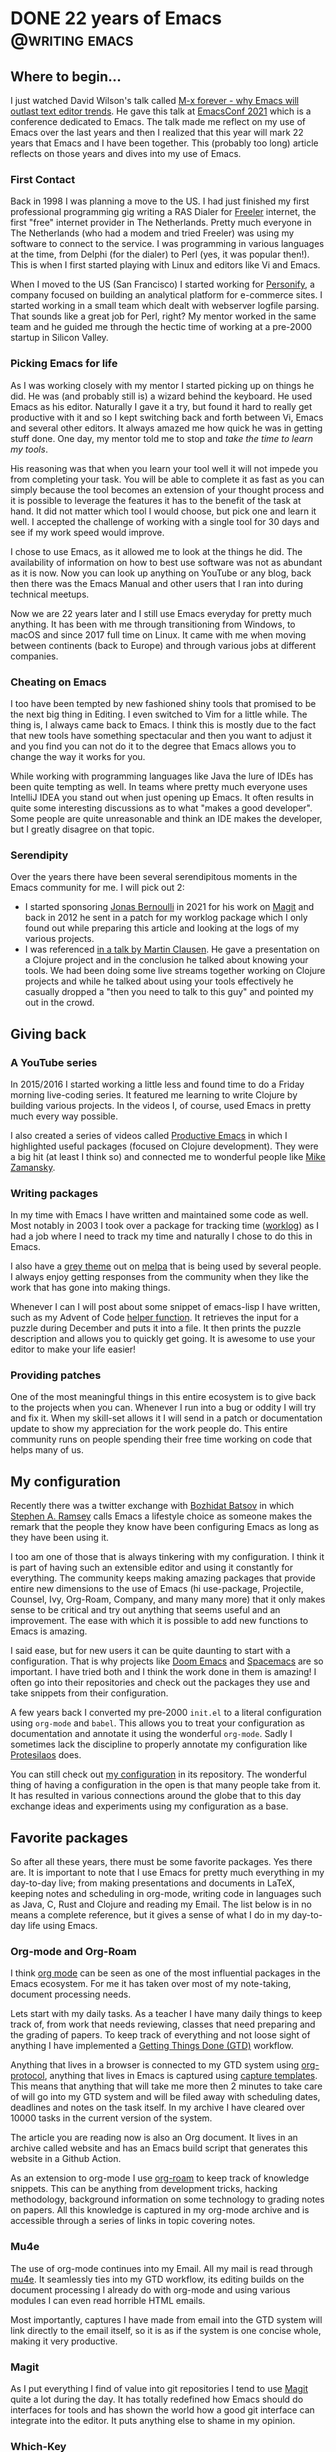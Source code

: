 #+hugo_base_dir: ../
#+STARTUP: logdone overview

* DONE 22 years of Emacs :@writing:emacs:
CLOSED: [2021-12-07 Tue]
:PROPERTIES:
:EXPORT_FILE_NAME: 22-years-of-emacs
:SUBTITLE: How a piece of advice became a lifestyle
:END:


** Where to begin...

I just watched David Wilson's talk called [[https://emacsconf.org/2021/talks/forever/][M-x forever - why Emacs will outlast text editor trends]]. He gave this talk at [[https://emacsconf.org/][EmacsConf 2021]] which is a conference dedicated to Emacs. The talk made me reflect on my use of Emacs over the last years and then I realized that this year will mark 22 years that Emacs and I have been together. This (probably too long) article reflects on those years and dives into my use of Emacs.

*** First Contact

Back in 1998 I was planning a move to the US. I had just finished my first professional programming gig writing a RAS Dialer for [[https://archive.org/details/FREELER][Freeler]] internet, the first "free" internet provider in The Netherlands. Pretty much everyone in The Netherlands (who had a modem and tried Freeler) was using my software to connect to the service. I was programming in various languages at the time, from Delphi (for the dialer) to Perl (yes, it was popular then!). This is when I first started playing with Linux and editors like Vi and Emacs.

When I moved to the US (San Francisco) I started working for [[https://blog.stevekrause.org/2005/09/personify-retrospective.html][Personify]], a company focused on building an analytical platform for e-commerce sites. I started working in a small team which dealt with webserver logfile parsing. That sounds like a great job for Perl, right? My mentor worked in the same team and he guided me through the hectic time of working at a pre-2000 startup in Silicon Valley.

*** Picking Emacs for life

As I was working closely with my mentor I started picking up on things he did. He was (and probably still is) a wizard behind the keyboard. He used Emacs as his editor. Naturally I gave it a try, but found it hard to really get productive with it and so I kept switching back and forth between Vi, Emacs and several other editors. It always amazed me how quick he was in getting stuff done. One day, my mentor told me to stop and /take the time to learn my tools/.

His reasoning was that when you learn your tool well it will not impede you from completing your task. You will be able to complete it as fast as you can simply because the tool becomes an extension of your thought process and it is possible to leverage the features it has to the benefit of the task at hand. It did not matter which tool I would choose, but pick one and learn it well. I accepted the challenge of working with a single tool for 30 days and see if my work speed would improve.

I chose to use Emacs, as it allowed me to look at the things he did. The availability of information on how to best use software was not as abundant as it is now. Now you can look up anything on YouTube or any blog, back then there was the Emacs Manual and other users that I ran into during technical meetups.

Now we are 22 years later and I still use Emacs everyday for pretty much anything. It has been with me through transitioning from Windows, to macOS and since 2017 full time on Linux. It came with me when moving between continents (back to Europe) and through various jobs at different companies.

*** Cheating on Emacs

I too have been tempted by new fashioned shiny tools that promised to be the next big thing in Editing. I even switched to Vim for a little while. The thing is, I always came back to Emacs. I think this is mostly due to the fact that new tools have something spectacular and then you want to adjust it and you find you can not do it to the degree that Emacs allows you to change the way it works for you.

While working with programming languages like Java the lure of IDEs has been quite tempting as well. In teams where pretty much everyone uses IntelliJ IDEA you stand out when just opening up Emacs. It often results in quite some interesting discussions as to what "makes a good developer". Some people are quite unreasonable and think an IDE makes the developer, but I greatly disagree on that topic.

*** Serendipity

Over the years there have been several serendipitous moments in the Emacs community for me. I will pick out 2:

- I started sponsoring [[https://github.com/tarsius][Jonas Bernoulli]] in 2021 for his work on [[https://github.com/magit/magit][Magit]] and back in 2012 he sent in a patch for my worklog package which I only found out while preparing this article and looking at the logs of my various projects.
- I was referenced [[https://youtu.be/DdkwNTgtIJ0?t=2429][in a talk by Martin Clausen]]. He gave a presentation on a Clojure project and in the conclusion he talked about knowing your tools. We had been doing some live streams together working on Clojure projects and while he talked about using your tools effectively he casually dropped a "then you need to talk to this guy" and pointed my out in the crowd.

** Giving back

*** A YouTube series

In 2015/2016 I started working a little less and found time to do a Friday morning live-coding series. It featured me learning to write Clojure by building various projects. In the videos I, of course, used Emacs in pretty much every way possible.

I also created a series of videos called [[https://www.youtube.com/watch?v=T1WBsI3gdDE&list=PLdKXxqwRv6_y7rHHjbrK38E59t9ost3o3][Productive Emacs]] in which I highlighted useful packages (focused on Clojure development). They were a big hit (at least I think so) and connected me to wonderful people like [[https://www.youtube.com/user/mzamansky][Mike Zamansky]].

*** Writing packages

In my time with Emacs I have written and maintained some code as well. Most notably in 2003 I took over a package for tracking time ([[https://github.com/credmp/worklog][worklog]]) as I had a job where I need to track my time and naturally I chose to do this in Emacs.

I also have a [[https://github.com/credmp/arjen-grey-theme/][grey theme]] out on [[https://melpa.org/#/arjen-grey-theme][melpa]] that is being used by several people. I always enjoy getting responses from the community when they like the work that has gone into making things.

Whenever I can I will post about some snippet of emacs-lisp I have written, such as my Advent of Code [[../../../posts/2021-11-13-Advent-of-Code-Helper/][helper function]]. It retrieves the input for a puzzle during December and puts it into a file. It then prints the puzzle description and allows you to quickly get going. It is awesome to use your editor to make your life easier!

*** Providing patches

One of the most meaningful things in this entire ecosystem is to give back to the projects when you can. Whenever I run into a bug or oddity I will try and fix it. When my skill-set allows it I will send in a patch or documentation update to show my appreciation for the work people do. This entire community runs on people spending their free time working on code that helps many of us.

** My configuration

Recently there was a twitter exchange with [[https://twitter.com/bbatsov/status/1463429044993769477][Bozhidat Batsov]] in which [[https://twitter.com/stephenaramsey][Stephen A. Ramsey]] calls Emacs a lifestyle choice as someone makes the remark that the people they know have been configuring Emacs as long as they have been using it.

[[./images/twitter.png]]

I too am one of those that is always tinkering with my configuration. I think it is part of having such an extensible editor and using it constantly for everything. The community keeps making amazing packages that provide entire new dimensions to the use of Emacs (hi use-package, Projectile, Counsel, Ivy, Org-Roam, Company, and many many more) that it only makes sense to be critical and try out anything that seems useful and an improvement. The ease with which it is possible to add new functions to Emacs is amazing.

I said ease, but for new users it can be quite daunting to start with a configuration. That is why projects like [[https://github.com/hlissner/doom-emacs][Doom Emacs]] and [[https://www.spacemacs.org/][Spacemacs]] are so important. I have tried both and I think the work done in them is amazing! I often go into their repositories and check out the packages they use and take snippets from their configuration.

A few years back I converted my pre-2000 ~init.el~ to a literal configuration using ~org-mode~ and ~babel~. This allows you to treat your configuration as documentation and annotate it using the wonderful ~org-mode~. Sadly I sometimes lack the discipline to properly annotate my configuration like [[https://protesilaos.com/][Protesilaos]] does.

You can still check out [[https://gitlab.com/buildfunthings/emacs-config][my configuration]] in its repository. The wonderful thing of having a configuration in the open is that many people take from it. It has resulted in various connections around the globe that to this day exchange ideas and experiments using my configuration as a base.

** Favorite packages

So after all these years, there must be some favorite packages. Yes there are. It is important to note that I use Emacs for pretty much everything in my day-to-day live; from making presentations and documents in LaTeX, keeping notes and scheduling in org-mode, writing code in languages such as Java, C, Rust and Clojure and reading my Email. The list below is in no means a complete reference, but it gives a sense of what I do in my day-to-day life using Emacs.

*** Org-mode and Org-Roam

I think [[https://orgmode.org/][org mode]] can be seen as one of the most influential packages in the Emacs ecosystem. For me it has taken over most of my note-taking, document processing needs.

Lets start with my daily tasks. As a teacher I have many daily things to keep track of, from work that needs reviewing, classes that need preparing and the grading of papers. To keep track of everything and not loose sight of anything I have implemented a [[https://gettingthingsdone.com/][Getting Things Done (GTD)]] workflow.

Anything that lives in a browser is connected to my GTD system using [[https://orgmode.org/worg/org-contrib/org-protocol.html][org-protocol]], anything that lives in Emacs is captured using [[https://orgmode.org/manual/Capture-templates.html][capture templates]]. This means that anything that will take me more then 2 minutes to take care of will go into my GTD system and will be filed away with scheduling dates, deadlines and notes on the task itself. In my archive I have cleared over 10000 tasks in the current version of the system.

The article you are reading now is also an Org document. It lives in an archive called website and has an Emacs build script that generates this website in a Github Action.

As an extension to org-mode I use [[https://www.orgroam.com/][org-roam]] to keep track of knowledge snippets. This can be anything from development tricks, hacking methodology, background information on some technology to grading notes on papers. All this knowledge is captured in my org-mode archive and is accessible through a series of links in topic covering notes.

[[./images/org-mode.png]]

*** Mu4e

The use of org-mode continues into my Email. All my mail is read through [[https://www.djcbsoftware.nl/code/mu/][mu4e]]. It seamlessly ties into my GTD workflow, its editing builds on the document processing I already do with org-mode and using various modules I can even read horrible HTML emails.

Most importantly, captures I have made from email into the GTD system will link directly to the email itself, so it is as if the system is one concise whole, making it very productive.

*** Magit

As I put everything I find of value into git repositories I tend to use [[https://magit.vc/][Magit]] quite a lot during the day. It has totally redefined how Emacs should do interfaces for tools and has shown the world how a good git interface can integrate into the editor. It puts anything else to shame in my opinion.

[[./images/magit.png]]

*** Which-Key

A few years back I added [[https://github.com/justbur/emacs-which-key][which-key]] to my configuration after reading an article on discoverability of features. It is an amazing extension that allows you to press a key combination and it will pop-up a list of all following combinations that can be accessed from there. This greatly helps when you are trying to remember that one key sequence for that feature you don't use that often.

[[./images/which-key.png]]

*** LSP / eglot

With the introduction of VSCode to the world Microsoft actually made something useful as well, the Language Server Protocol (LSP). The LSP is the thing that makes VSCode such a hit, it separated the editor frontend from the language understanding backend.

Emacs now has 2 LSP infrastructures, [[https://emacs-lsp.github.io/lsp-mode/][lsp-mode]] and [[https://github.com/joaotavora/eglot][eglot]]. I have tried both and eventually settled on using eglot for my daily programming tasks.

The lsp-mode package is the most extensive and feature loaded of the two, it also means it has a lot of configuration to tweak it to your liking. The package also takes care of installing the needed language server for your language and sets it up automatically.

On the other hand, eglot, is bare bones and configuration-less. Just drop it in and it works after manually installing a language server. It is simple and unobtrusive, and as I do a lot of screen sharing while coding I chose it over lsp-mode.

Both packages give Emacs an IDE set of features, such as context sensitive completion, formatting of code, refactoring, organization of imports and the execution of code actions on errors and warnings. It has redefined Emacs for me when it comes to writing code.

[[./images/lsp.png]]

*** Projectile

The last of my favorite packages is [[https://projectile.mx/][projectile]]. As the name implies it is a tool to work with projects. As I said, I maintain a lot git repositories for anything I deem of importance. Projectile interacts with these git projects and allows you to quickly open files in the project, search them, run commands on them, switch between test and implementation code and so on.

As a productivity tool projectile makes code editing that extra bit enjoyable.


** Helpful resources

As the community is large there are several resources I keep track of to find new features, applications and packages.


- [[https://masteringemacs.org/][Mastering Emacs]] :: a book and website with cool and useful tricks in Emacs.
- [[https://sachachua.com/blog/category/emacs-news/][Emacs News by Sacha Chua]] :: a weekly digest that summarizes the week of Emacs news, a great resource to read with a cup of coffee.
- [[https://www.reddit.com/r/emacs/][Emacs Reddit]] :: the Emacs sub-reddit is extremely wonderful when it comes to sharing information. The community is great and supportive (who would say this about Reddit, right?)
- YouTube :: the following channels offer a lot of information; [[https://www.youtube.com/c/ProtesilaosStavrou][Protesilaos]] and [[https://www.youtube.com/c/SystemCrafters][System Crafters]].

** Closing thoughts

Emacs and I have been together for 22 years now and I don't see it changing anytime soon. Emacs itself is getting better and better with initiatives such as [[https://www.emacswiki.org/emacs/GccEmacs][native-compilation]] and the Pure GTK patches. Its package ecosystem is in excellent condition and packages such as ~org-mode~ and ~eglot~ / ~lsp-mode~ make even the most demanding programming languages a joy to work with in Emacs.

Here's to another 22 years Emacs!

* DONE Deployment Anxiety :development:@writing:
CLOSED: [2022-11-16 Wed]
:PROPERTIES:
:EXPORT_FILE_NAME: deployment-anxiety
:END:

Let me tell you how it was to ship a product out to half a million people back in 1999. But before I do that, let me tell you why. Today I talked to one of my students and he mentioned that he was very nervous about a change he was making. He was afraid it would break things and that he would spend the afternoon working through his CI/CD pipeline to resolve issues.

Well, back in 1999 I worked on a project. Together with some friends we were building cool software in Borland Delphi and life was good. One of the things that we had built was a nifty dialler application that you could run on Windows. It would dial into your ISP and it made the entire process a lot easier and it made all the dealings with modems and telephone lines so much simpler. Why would we make such a thing? It was actually a commission for one of the earlier internet providers in The Netherlands. It was well received and  we made our first big bucks. It was awesome.

After finishing the project I received a call. There was a secret project in the parent company and they needed the software as well. The project turned out to be the creation of a /free/ internet provider.  The provider was Freeler. The term /free/ meant you only paid for your telephone line, but not for the service itself. It was a cool and radical idea and the parent company gave the project group 1 month to put everything into place and market it. In modern times that would be 1 sprint.

Needless to say it was a pressure cooker. In hindsight I did not really understand many of things going on, I was just focused on modifying my dialler application to do the job that was asked.  The idea was to have a CD ROM ready just before launch time. The CD ROM would then be placed at gas stations and other high traffic areas.  It had to work flawlessly. The thing with CD ROMs is that you /can't send a patch/ if something is wrong.

As I was just out of my teen years it was all quite hectic and I had never released software on this scale. So I made my changes to the application, but how do you make sure it is correct? It worked on my computer, but how do you test something like this? Well, first you need to make your CD ROM. So we built an image and sent it to the pressing company, we received a box a /few hundred testers the next day/. So, time to call all our family members? Fun fact, thanks to  people of the internet archive you can still download the CD ROM image [[https://archive.org/details/FREELER][from them]].

#+ATTR_HTML: :alt the Freeler CD ROM
#+ATTR_HTML: :width 300
[[./images/freeler.png]]


After some calls and research my technical partner on the project found a laboratory that actually specialized in testing CD ROMs. It was one of the coolest things ever; they take your CD ROM and feed it to a robotized setup. In this laboratory they had hundreds of machines from various manufacturers running various versions of the Windows operating system. It was pure magic to behold.

We spent several days at the laboratory getting results. Some machines did not auto start the software, others ran into issues setting up the connections. It was an effort, but at the end of the day I fixed all the issues and a /master cd/ was made. This is basically the template from which all the copies are created.

So, now we have some tested software and a distribution medium that will work with the target audience. We are finished right? Well, no. As people use the CD ROMs they will have questions. Some people will never have dialled into the internet before, some people might not even have a modem (no, that is not a joke). So to ensure their questions are answered a call center is needed. I don't remember how big the call center was, but I do remember it was in the center of Groningen.

Given the time crunch, the deadline was only in a few days, these operators needed to be trained. They needed to be trained in working with the dialler application. So I was sent to Groningen to work with the call center. Imagine the sight; you just created an application, went to a laboratory to test it, then created a bunch (a million-ish) CD ROMs and then you wait for people to call with issues. The first time the phone rings you heart drops. "Did it not work?", "Did I miss something?".... it is not like you can go around people's house to fix the issues. Patching it is not possible, since they use the application to get onto the internet.

Luckily for me the software worked quite nicely. Freeler grew to 350.000 members. But to release this simple piece of software I spent weeks working through many painstaking processes.

So why do I tell this story? Well... having the luxury of CI/CD, instant feedback and /the ability to patch things the same minute/hour/day should be the greatest good in the world/. Be fearless, merge your changes, fix your issues, deploy without anxiety.... you will never have to see a robot feed a CD ROM to a computer in order to find out if you code works.

* DONE Cleaning up after LSP-mode
CLOSED: [2022-11-07 Mon]
:PROPERTIES:
:EXPORT_FILE_NAME: cleaning-up-lsp-mode
:END:

I use [[https://emacs-lsp.github.io/lsp-mode/][lsp-mode]] quite extensively. I switched from eglot when I started using LSP more. The beautify of lsp-mode is that it will automatically install language servers as you need them. It also integrates excellently with [[https://emacs-lsp.github.io/dap-mode/][dap-mode]] to enable debugging sessions. So, I switched to it, turned off all the information overload and I am quite happy.

One thing I do extensively is that I use LaTeX to make my slides for college class slides and class assignments. That means I have hundreds of directories with presentations, assignments and other documents. Each time I enter a directory for a class it will spawn an LSP session for that set of LaTeX files.

Then there are the assignments that are handed in. Mostly Java and JavaScript types of projects that I grade. This is wonderful work and I am glad I can do it within Emacs, instead of having to spawn up some IDE to just browse code structures.

The downside to all this is that my ~lsp-describe-session~ list becomes huge. At one point I had over 100 sessions stored in it, most of them fleeting due to work I graded at the end of a semester. Luckily you can just clean those folders up by calling ~lsp-workspace-folders-remove~. As an interactive function you can call it, select the folder to remove and be done with it.

Needless to say that I did not feel like doing that manually for 100+ folders. So I created a small snippet of elisp to automate this. It is listed below, feel free to copy it. It will clean out *all* your LSP folders, so you will need to create the ones you need again after using it, but ~lsp-mode~ will do just that for you.

#+begin_src emacs-lisp
(defun aw/cleanup-lsp ()
  "Remove all the workspace folders from LSP"
  (interactive)
  (let ((folders (lsp-session-folders (lsp-session))))
    (while folders
      (lsp-workspace-folders-remove (car folders))
      (setq folders (cdr folders)))))
#+end_src
* DONE Should we pay for open source?
CLOSED: [2022-11-06 Sun]
:PROPERTIES:
:EXPORT_FILE_NAME: should-we-pay-for-oss
:END:

As the world is processing the [[https://www.forbes.com/sites/petersuciu/2022/11/05/twitter-is-facing-a-great-exodus--can-the-company-remain-profitable-if-it-loses-its-power-users/?sh=3a3aaec0212a][Twitter deal]] the open source project [[https://joinmastodon.org/][Mastodon]] is gaining a lot of traction. The instance that I am on, [[https://fostodon.org][fosstodon]], is run by a small team and is fully funded by [[https://hub.fosstodon.org/support/][donations]].

Now this may sound somewhat strange; as the twitterverse is blowing up about $8/month for a blue checkmark I would argue that the $8 is better spent supporting open source projects. As developers, security people, and users we rely on a lot of free time and effort from open source contributors.

** Sustainable open source

This idea of sustainable open source is not new. On Github you can already donate to your favorite projects and many people accept money through patreon or [[https://liberapay.com/][Liberapay]]. This is a good step towards sustainability. To illustrate what could go wrong if we don't move more into this direction we should look at the case of Marak Squiress.

You might've heard about ~color.js~ and ~faker.js~. The latter was used to generate fake data for testing forms in web applications and such. Both projects were used by thousands of other projects. Most developers did not even notice this dependency in their project as it would be deep into the dependency tree.

One day Marak got fed up. He was tired of working on his projects and seeing companies use his projects without giving back. So he pleaded with the outside world to no avail. Sadly it seems he totally burned out and removed his projects from various repositories. Needless to say, stuff started to break. As the NPM ecosystem is not geared towards reproducability (and general usability) a missing package will only be followed with absolute failure.

The [[https://www.bleepingcomputer.com/news/security/dev-corrupts-npm-libs-colors-and-faker-breaking-thousands-of-apps/][detailed story]] of Marak and his decision is quite the read, I highly recommend going through it and reflecting on what it would mean for your own projects.

** Dependencies

The fragility of dependencies is not new. In an XKCD comic it was beautifully illustrated:

[[./images/dependency.png]]

There are countless examples where this goes wrong. Just in the NPM space it is quite easy to find examples where funding would've helped. Lets take a look at some supply chain attacks where a better funded developer might've taken the time to actually setup better security for themselves.

In November of 2018 a malicious package was added as a dependency to version 3.3.6 of the popular package event-stream by a new maintainer. The malicious package, called flatmap-stream, contained an encrypted payload that stole bitcoins from certain applications. Read the [[https://blog.npmjs.org/post/180565383195/details-about-the-event-stream-incident][NPM Blog]] for an incident report.

In October of 2021 the NPM account for the UA-Parser-JS library was hijacked, to infect dependent systems with cryptominers and password-stealing trojans in a supply-chain attack. There is a [[https://www.bleepingcomputer.com/news/security/popular-npm-library-hijacked-to-install-password-stealers-miners/][Detailed story]] that goes into all the steps involved.

In July of 2018 the credentials of a maintainer on NPM were compromised resulting in a malicious release of eslint-scope, version 3.7.2. The malicious code copied the npm credentials of the machine running eslint-scope and uploaded them to the attacker. There is a good [[https://eslint.org/blog/2018/07/postmortem-for-malicious-package-publishes/][blog post]] by the ESLint team.

Although better funding does not mean better security posture, it would mean that developers get more time to spend on their projects. More time generally results in better choices and hopefully also security choices.

** OpenSSL

Outside the NPM realm you can also throw a stone and find an interesting story. Lets take a look at OpenSSL on November 1st of 2022. The release a critical patch for a vulnerability. Instead of it being something that was broken when security was not on the forefront this time it was a vulnerability in /new/ code. Code that was just recently added, knowing how important OpenSSL is in the ecosystem. Sadly it was not tested enough. The code dealt with the parsing of punycode urls in email addresses. It resulted in a trivial buffer overflow; using ~<=~ instead of ~<~. Read more about it in their [[https://www.openssl.org/blog/blog/2022/11/01/email-address-overflows/][blog post]].

** Closing thought

So, lets start working towards a sustainable open source culture where developers can get (well) paid for their work.

** After the post

After posting this earlier today the news dropped on hackernews that the author of [[https://github.com/rui314/mold][mold]], [[https://twitter.com/rui314][Rui Ueyama]], is thinking about changing the license for mold/macOS due to its lack of funding. His [[https://twitter.com/rui314/status/1589228847903698945][twitter post]] is unrolled below.

#+begin_quote
I was optimistic when I started the mold project that I'd be able to earn a comfortable income in some way if it becomes popular. But I may have to admit that that's a bit too optimistic. I'm still losing my money after two years.

I *have* enough money that I earned when I was working as a full-time software engineer, but if I keep losing money, it's not sustainable long term.
It's even a bit ironic that I had been asked by several big-name companies when mold/macOS would become available, since they wanted to use it for their multi-billion-dollar businesses. But no one gave me a financial support.

Part of a reason is because most companies don't have an internal process to start supporting an open-source project. If they need to buy a license, that's fine, that's part of a usual business. But giving money away to "free" software? There's no precedent and hard to justify.
Given this situation, I'm seriously considering changing the mold/macOS license (not mold/Unix license) from AGPL to a commercial, source-available one. Something like individuals would be able to use it for free but companies have to pay.

I know some people are not happy about even thinking about it, and so am I. But to me it is more important to make the project viable long-term and grow into something that we can hire an engineer or two to accelerate the development. I haven't decided anything yet though!
#+end_quote
* DONE Hack The Box Ambassador
CLOSED: [2021-09-29 Wed]
:PROPERTIES:
:EXPORT_FILE_NAME: htb-ambassador
:END:

[[./images/header.jpg]]

For the last 18 months I have organized the dutch Hack The Box meetups. Due to COVID-19 they have all been as a digital meetup, but not less entertaining though.

During my time organizing the meetups the Hack The Box organization supports me in various ways; they give me stuff to hand out such as swag or VIP memberships, they help organize speakers for events when we don't have one ourselves and they provide me with Hack The Box goodies every once in a while.

One of the "goodies" is to be named Hack The Box Ambassador. This is mostly just a title, but a very cool one :D.

As I just celebrated my first year as Ambassador I was interviewed for the [[https://www.hackthebox.eu/blog/htb-ambassador-arjen-wiersma][Hack The Box Blog]]. A very nice article exploring my motivations to start hosting a meetup, how it ties in to my work as Lecturer at NOVI Hogeschool and the rewards I get from hosting the meetup.

On the blog I am no stranger however. In the last 6 articles I appear in 3 of them. The others explore the use of [[https://www.hackthebox.eu/blog/htb-and-academia-winning-combo][Hack The Box for academia]], to study the field of hacking, and a [[https://www.hackthebox.eu/blog/novi-story][case study]] on how NOVI Hogeschool utilizes the Hack The Box platform.

[[./images/on-the-blog.png]]

Very cool to be recognized in such a positive way by a great community. Thanks!

* DONE Badge Challenge 3
CLOSED: [2023-03-12 Sun 12:10]
:PROPERTIES:
:EXPORT_FILE_NAME: badge-challenge-3
:END:

** Original Post

During each in-person Hack The Box meetup I have a small badge challenge that will give the first solver of the challenge a price. at the meetup of March 2023 there will be a very nice little challenge to be done as well, a beautiful NOVI hoodie. You can already download the password protected zip archive. The password will be shared during the meetup opening words.

- [[/files/badge3.zip][The zip archive]] (sha1: 28e84243c79caefce06f62ba2c5d930de37a3439)

Good luck. Afterwards I will post a walkthrough of the challenge on this site. Badge Life is hard :)

** Walkthrough

As usual, the solving of this challenge did not go as expected.

When you first receive the challenge a quick binary analysis will show you that there is a condition of the passphrase. It has to *24* characters in length and the ascii value has to sum up to *2137*. During the meetup there were some hints as to how to find the passphrase, namely that I said that I posted in *LinkedIn* about the challenge and Salp had a /"credmp talks too much"/ on his badge. Sadly the hints were not picked up and people started writing bruteforcers for gigantic dictionaries. Eventually I updated my initial blog post to have all the information that was necessary so that the challenge could be solved.

A wise lesson here is to not rely on multiple sources for the challenge, and if so, make it much more direct. What should've been a fun, quick, bruteforcers ended up in a days long torment.

The original LinkedIn message on the badge challenge had all the information that was required. Lets check it out in the following figure.

#+ATTR_HTML: :alt The linkedin post
#+ATTR_HTML: :width 100%
[[./images/linkedin-badge-challenge.png]]

By creating a bruteforcer, as MrHaas did for the blog post, a script as the following could be created.

#+name: Solve code by MrHaas
#+begin_src python
from itertools import combinations, permutations
from tqdm import tqdm
import pwn

pwn.context.log_level = "error"

post = """
    Badge Challenge 3
March 12, 2023 · 1 min · Arjen Wiersma
During each in-person Hack The Box meetup I have a small badge challenge that will give the first solver of the challenge a price. at the meetup of March 2023 there will be a very nice little challenge to be done as well, a beautiful NOVI hoodie. You can already download the password protected zip archive. The password will be shared during the meetup opening words.
    The zip archive (sha1: 28e84243c79caefce06f62ba2c5d930de37a3439)
Good luck. Afterwards I will post a walkthrough of the challenge on this site.
"""


def ssum(s):
    return sum(ord(c) for c in s)


def iter_passphrases(words, n):
    for comb in combinations(words, n):
        if sum(len(word) for word in comb) != (24 - n + 1):
            continue
        if sum(ssum(word) for word in comb) != (2137 - (n - 1) * 32):
            continue

        for perm in permutations(comb):
            yield " ".join(perm)


if __name__ == "__main__":
    word_list = open("./dutch_common_wordlist.txt").read().split()
    words = [word.strip(".?!()#") for word in post.split()]
    overlap = set(word_list) & set(words) | {"Life"}

    for n in range(3, 6):
        print(f"Trying {n} words")
        for passphrase in tqdm(iter_passphrases(overlap, n)):
            with pwn.process(["./badge3", passphrase]) as ps:
                result = ps.recvall()

                if b"Sorry" not in result:
                    print(passphrase)
                    print(result.decode())
                    break
#+end_src

More interestingly, chatgpt can be leveraged to create a brute forcing program, however it is not very good. ChatGPT gets confused on how to use the itertools package to generate the combinations. However, it is a good starting template.

#+ATTR_HTML: :alt Getting help from ChatGPT
#+ATTR_HTML: :width 100%
[[./images/badge3-chatgpt.png]]

Finally, here is the actual Rust code for the challenge.

#+name: Challenge code in Rust
#+begin_src rust
use std::env;
use std::str;

fn main() {
    let mut args: Vec<String> = env::args().collect();

    println!(
"
Badge Life (in ASCII art)
");

    if args.len() == 1 {
        println!("Usage: {} passphrase", args[0]);
        return;
    }

    args.remove(0);
    let pass = args.join(" ");

    let mut sum = 0;
    for p in pass.chars() {
        sum = sum + (p as i32);
    }

    if pass.len() != 24 && sum != 2137 {
        println!(
            "That is not a correct passphrase (len {} sum {}), try again!",
            pass.len(),
            sum
        );
        return;
    }

    println!("That might work.... lets try it!");

    let password = pass.as_bytes();

    let encrypted = [
        166, 245, 144, 245, 161, 25, 252, 210, 105, 138, 33, 57, 160, 128, 18, 25, 38, 0, 0, 0, 0,
        0, 0, 0, 6, 171, 134, 183, 188, 103, 63, 69, 199, 190, 26, 116, 174, 217, 135, 232, 211,
        26, 102, 245, 226, 186, 82, 70, 104, 59, 170, 231, 162, 92, 120, 130, 135, 108, 134, 108,
        22, 81,
    ];

    let plain = simplestcrypt::deserialize_and_decrypt(&password[..], &encrypted);

    match plain {
        Ok(v) => {
            let conv = str::from_utf8(&v);
            match conv {
                Ok(key) => println!("Here is the key: {:?}", key),
                Err(_) => println!("Sorry, it was not the right phrase"),
            }
        }
        Err(_) => {
            println!("Sorry, it was not the right phrase");
            return;
        }
    }
}
#+end_src

The passphrase was: *Badge Life at The meetup*

* DONE Open Universiteit: Software Quality Management :education:
CLOSED: [2023-03-25 Sat 16:31]
:PROPERTIES:
:EXPORT_FILE_NAME: ou-sqm
:END:

** Background

I have been working on getting my Master's degree in Software Engineering. To do this I have started following courses at the Dutch Open Universiteit. They have a Master's program that takes 2 years and you are able to follow it from home.

As this is my first post on the courses, I will give some background. As a teacher it is recommended to have a Master's degree. As I had a whole lot of work experience my teaching activities were not a problem, but from an  overall point of view I was advised to pursue an Master degree. As my highest educational level up to now is a Bachelor I first had to follow a pre-master program before I could start the Master program. I will write about my experiences of the pre-master program later.

** Software Quality Management

I just finished the Software Quality Management course. It was a fun course that focused on the maintainability of code and measuring objective quality metrics. As is usual in a Master you read a lot of papers on the topic, from McCabe's complexity measure to Fuggetta et al. on the evolution of the software development process. All these papers were very interesting and have given me insights into the evolution of software development. It was enlightening to offset those papers with my own experience.

Most of the papers are from the late 1990's up to the early 2010's. During that time I worked in Silicon Valley and within the Dutch startup environment. All these companies were on the frontline of new technologies and methodologies. The papers hit home most of the time. Several papers on the implementation of Scrum and how software evolves felt a bit one-sided from an academic point of view, but that did not bother me too much.

** The Rascal Programming Language

One of the more interesting parts of the course was to write our own metric collection and visualization in the [[https://www.rascal-mpl.org/][Rascal Meta Programming Language]]. Rascal is a domain specific language that allows you to reason about source code by building models and then querying these models.

In my group we implemented metrics collection for unit size, complexity, duplication and code coverage (testing). These were very interesting problems to attack and the result was a very cool visualization using D3js.

The project hit a happy place for me. As a result I going to work on an extension for Rascal for my Master Thesis.

** References

Some of the articles that were used in the course are listed below.

- McCabe (1976) A Complexity Measure, IEEE Transactions on Software Engineering.
- Fuggetta, Di Nitto (2014) Software Process, ACM.
- Bennett, Rajlich (2000) Software Maintenance and Evolution: A Roadmap, Association for Computing Machinery.

***

* DONE Starting my Master Thesis :education:
CLOSED: [2023-04-13 Thu 22:15]
:PROPERTIES:
:EXPORT_FILE_NAME: starting-master-thesis
:END:


Today, I took the first step towards starting my master's thesis. I have decided to document my journey and experiences on my blog. Given that the thesis will play a pivotal role in my life for the next nine months, I expect it to be a thrilling journey.

** Finding a topic

As a student at [[https://www.ou.nl][Open Universiteit]] in The Netherlands, I had the opportunity to work with the [[https://rascal-mpl.org][Rascal programming language]] during the Software Quality Management course. I found the language intriguing and enjoyed working with it throughout the module. After consulting with my professor, we brainstormed various possibilities for my master's thesis topic, ultimately settling on the creation of a visualization library for the language.

Although I had to complete my Software Architecture course before embarking on my thesis, I finally had the chance to visit the [[https://www.cwi.nl/en/][Center for Mathematics and Informatics (CWI)]], an important organization in the Netherlands. The CWI has a large department devoted to quantum computing and is responsible for developing and maintaining the Rascal programming language, in addition to being the [[https://www.cwi.nl/en/about/history/][first entity to connect to the internet and register a ".nl" domain name]]. Oh, and it is also the place where Python was invented. During my visit, we discussed a plethora of options, including reusable components and compositional visualizations, but ultimately decided to focus on projectional editors.

Projectional editors are a type of text editor that allows users to work with a representation of the code's abstract syntax tree (AST), instead of working with the code directly. This approach enables users to work with a higher-level representation of the code, which can make it easier to comprehend and manipulate complex code structures. Typically, users create and edit code in projectional editors by selecting elements from a palette or menu and positioning them in a visual representation of the code's syntax tree. The editor then automatically generates the corresponding code based on the user's selections. This approach is especially useful for languages with intricate syntax or when developing domain-specific languages.

To create a visualization of source code in the form of a diagram, a domain-specific language (DSL) is required to describe the visualization. A DSL is a programming language designed to solve problems in a specific domain or context. In this case, a DSL would be used to describe the structure and layout of the visualization of the source code.

Currently, there is no existing DSL that can be used to describe the visualization of source code. Therefore, as part of the master's thesis, the focus will be on creating a context-free grammar (CFG) capable of generating the DSL required for the visualization. The CFG will define the syntax and structure of the language, including the rules and patterns used to create the visual representation of the code.

Once the CFG is created, the DSL can be generated and used to create the visualization of the source code in the form of a diagram. This visualization will enable users to reason about their code in a high-level manner, helping to identify and understand complex code structures and relationships.

** Context-Free Grammars

A context-free grammar (CFG) is a formalism used to describe the syntax of a formal language. A CFG consists of a set of rules that define how strings of symbols can be constructed in the language. The rules in a CFG specify how non-terminal symbols can be replaced with sequences of terminal and non-terminal symbols.

A non-terminal symbol represents a syntactic category or type of element in the language, while a terminal symbol represents a basic unit of meaning or a symbol that cannot be further reduced. The rules in a CFG define how non-terminal symbols can be replaced by sequences of terminal and non-terminal symbols, and how these sequences can be combined to form valid strings in the language.

Consider the following CFG:

#+begin_src
S -> aSb | ε
#+end_src

In this CFG, ~S~ is a non-terminal symbol that represents a string of the form ~a^n b^n where n >= 0~. The rule ~S -> aSb~ specifies that a string of the form ~a^n b^n~ can be constructed by taking a string of the form ~a^(n-1) b^(n-1)~ and appending an ~a~ to the beginning and a ~b~ to the end. The rule ~S -> ε~ specifies that the empty string is also a valid string of the language.

Using this CFG, we can generate the following strings:

#+begin_src
ε
ab
aabbb
aaabbbb
aaaabbbbb
#+end_src

To generate the string aaaabbbbb, we can use the following sequence of derivations:

#+begin_src
S => aSb          (apply rule S -> aSb)
  => aaSbb        (apply rule S -> aSb)
  => aaaSbbb      (apply rule S -> aSb)
  => aaaaSbbbb    (apply rule S -> aSb)
  => aaaabbbbb    (apply rule S -> ε)
#+end_src

Note that at each step in the derivation, we apply a rule to replace a non-terminal symbol with a sequence of terminal and non-terminal symbols, until we arrive at a string composed entirely of terminal symbols (i.e., the empty string or a string of the form ~a^n b^n~).

** Moving forward

The preparation phase for the master's thesis at Open Universiteit spans 11 weeks, followed by 22 weeks of research and writing. As I am just starting the preparation phase, I anticipate the topic to evolve over time, and I look forward to sharing my journey with you.

* DONE Using AI in academics
CLOSED: [2023-05-20 Sat 11:00]
:PROPERTIES:
:EXPORT_FILE_NAME: ai-in-academics
:END:

Using AI, in particular generative models such as GPT, are in contention within academics. The purity of academics resides in students writing on their research and having their work peer-reviewed. But how can you now be sure that the student wrote the paper and how can you trust its content? Many universities, including the OU have written about it. The OU published an article in [[https://modulair.ou.nl/modulair-2023-april/chatgpt-in-het-onderwijs][Modulair about it]]. Generally, the consensus seems to be that it is ok to use AI as an assistant, but you must write your texts.

For me AI has proven to be a valuable assistant. Here are some ways in which I found AI to be extremely useful:

** Blank page syndrome

"Blank page syndrome" refers to the common experience of feeling stuck and overwhelmed when faced with a blank document. It can hinder productivity and creativity in academic writing. Thankfully, AI-powered tools have been developed to combat this syndrome. Utilizing natural language processing algorithms, these tools can generate ideas, provide content suggestions, and even create outlines to jumpstart the writing process. Examples of such tools include [[https://chat.openai.com][ChatGPT]] and [[https://ai.facebook.com/blog/large-language-model-llama-meta-ai/][LLaMA]], which have proven to be invaluable resources for overcoming this challenge.

Take the following, [[https://medium.com/@ryan.craven.qa/mastering-ai-prompts-comprehensive-guide-for-better-output-68aa2d104f21][simplified]], prompt:

#+begin_quote
I am writing a blog post on using AI to write academic papers. I want to cover "blank page syndrome", "finding related works" and "spelling and grammar correction". Your task is to work as my writing assistant. Write an outline for this article.
#+end_quote

Results in the following outline:

#+begin_example
I. Introduction
A. Brief explanation of the challenges faced in academic writing
B. Introduction to the role of AI in overcoming these challenges

II. Understanding "Blank Page Syndrome"
A. Definition and common experiences associated with "blank page syndrome"
B. Causes and psychological factors contributing to the syndrome
C. Introduction to AI-powered tools that can help combat it

III. Overcoming "Blank Page Syndrome" with AI
A. AI-based content generation tools
1. Natural language processing algorithms for generating ideas
2. Examples of AI tools that provide content suggestions and outlines

IV. Finding Related Works Efficiently
A. Importance of literature review and related work in academic writing
B. Challenges in finding relevant sources and connections
C. AI-driven approaches to streamline the process
1. Text mining and semantic analysis algorithms
2. Machine learning techniques for identifying related works
D. Examples of AI tools for efficient literature search and recommendation

V. Improving Spelling and Grammar Accuracy
A. Significance of proper spelling and grammar in academic papers
B. Limitations of traditional spell checkers and grammar tools
C. AI-powered proofreading tools for enhanced accuracy
1. Natural language processing algorithms for grammar checks
2. Machine learning models for spelling and punctuation correction
D. Examples of popular AI-based writing assistant tools

VI. Ethical Considerations and Human Oversight
A. Discussing concerns regarding overreliance on AI in writing
B. Importance of human oversight and critical thinking
C. Addressing potential biases and limitations in AI-driven writing tools

VII. Benefits and Impact of AI in Academic Writing
A. Increased productivity and efficiency for researchers
B. Enhanced accuracy and clarity in written work
C. Facilitation of interdisciplinary research and collaboration

VIII. Future Possibilities and Challenges
A. Advancements in AI technologies for academic writing
B. Integration of AI into existing writing platforms and workflows
C. Challenges and considerations for the future of AI in academic writing

IX. Conclusion
A. Recap of the benefits of using AI in academic writing
B. Encouragement for researchers to explore and utilize AI tools
C. Final thoughts on the transformative potential of AI in academic writing

Make sure to expand on each section with relevant examples, case studies, and practical tips to provide a comprehensive understanding of how AI can assist in academic writing.
#+end_example

How is that for a starter outline? Yes, you will have to work on the structure and the ideas, but you get to start with a solid base. It frees you from the initial "get it on paper" anxiety.

** Finding related work

Conducting a comprehensive literature review and identifying relevant related works is crucial for academic writing. However, this task can be time-consuming and overwhelming. AI-driven approaches have emerged to streamline the process and provide researchers with efficient ways to discover related works. By leveraging text mining, semantic analysis, and machine learning techniques, AI tools can analyze vast databases of scholarly articles, uncover hidden connections, and recommend relevant sources. Tools like ~scite_~'s Assistant (https://scite.ai/assistant) have proven to be invaluable assets for researchers, enabling them to save time and access a wealth of knowledge with ease.

[[./images/scite-assistant.png]]

** Improving spelling and grammar accuracy

Accurate spelling and proper grammar are essential in academic writing to effectively convey ideas. While traditional spell checkers and grammar tools have limitations, AI-powered proofreading tools have significantly improved accuracy and efficiency. These tools leverage natural language processing algorithms and machine learning models to identify grammar mistakes, spelling errors, and punctuation inconsistencies. [[https://www.grammarly.com/][Grammarly]], a widely recognized tool, has gained acclaim for its ability to enhance the overall quality of written work, ensuring polished and error-free academic papers.

[[./images/grammarly.png]]

** Ethical Considerations and Human Oversight

While AI tools provide invaluable assistance, it's important to acknowledge the importance of human oversight and critical thinking in academic writing. Researchers should exercise caution and verify the suggestions provided by AI tools. Additionally, addressing potential biases and limitations in AI-driven writing tools is crucial to ensure fair representation and accurate information.

** Benefits and Impact of AI in Academic Writing

The integration of AI into academic writing processes holds tremendous potential. Researchers can benefit from increased productivity, as AI tools expedite tasks that would otherwise be time-consuming. The enhanced accuracy and clarity in written work contribute to improved quality, enabling researchers to convey their ideas more effectively. Moreover, AI-powered tools facilitate interdisciplinary research, knowledge dissemination, and collaboration, breaking down barriers and fostering innovation across academic disciplines.

** Future Possibilities and Challenges

The future of AI in academic writing looks promising. Advancements in AI technologies, including more sophisticated natural language processing algorithms and intelligent content generation models, will further enhance the capabilities of AI tools. Integrating AI into existing writing platforms and workflows will streamline the academic writing process, making it more accessible and user-friendly. However, challenges such as addressing

** Conclusion

In conclusion, the utilization of AI tools in academic writing can have a transformative impact on researchers. By leveraging AI-powered text generation and proofreading capabilities, academics can experience a multitude of benefits. Firstly, AI tooling allows for increased writing velocity, enabling researchers to produce content more efficiently. With AI's assistance, the time-consuming process of meticulously correcting spelling and grammar errors is significantly reduced, freeing up valuable time for researchers to focus on the critical thinking process. As a result, the overall quality of written work can be elevated, ensuring that ideas are effectively conveyed and scholarly contributions are of the highest standard. By embracing AI tooling, academics can embrace a more streamlined and effective approach to writing, empowering them to make significant strides in their research endeavors.

[[./images/chatgpt-ai-conclusion.png]]

* DONE Perfectionism leads to procrastination and paralysis :mental:health:
CLOSED: [2023-06-06 Tue 08:15]
:PROPERTIES:
:EXPORT_FILE_NAME: perfectionsim-procrastination
:END:

Working on my thesis research proposal has been quite the journey, and not always in the direction I would have chosen. A personal revelation that struck me during the process is the tight and rather vexing relationship between perfectionism, procrastination, and paralysis.

It's often said that the perfect is the enemy of the good. In my quest for the 'just right' words to articulate my thoughts, I found this saying to be glaringly accurate. The ticking clock became a dull backdrop to my cerebral scavenger hunt. My concentration started to drift and instead of zeroing in on my research proposal, I found myself fixated on, of all things, the color scheme of my desktop environment.

I got tangled up in a fascinating yet peculiar rabbit hole - the slightly discordant appearance of my Emacs compared to my i3 top bar. This, of course, necessitated immediate rectification, just as I was contemplating that elusive sentence. I spent the entire evening indulging in the color-coded symphony of [[https://github.com/catppuccin/][Catppuccin]]. Updating the aesthetic of my terminal, tmux, Emacs, Firefox, and i3 configuration was a strange kind of thrill. By the end, I had a beautifully cohesive desktop environment. And yet, that pesky sentence still hung in the air, unwritten.

[[./images/catppuccin.png]]

[[https://drkarenmcdowell.com/][Dr. Karen McDowell]], a noted advocate for mental wellness, hits the nail on the head when she says, "When you tackle perfectionism, you’re less likely to procrastinate.” Her wisdom tells us that striving for flawlessness not only impedes our progress but also mars the satisfaction we derive from our achievements.

So, how do we break free from this perfection-procrastination paralysis? Dr. McDowell offers a straightforward, seven-step plan:

1. Consciously lower the bar: Acknowledge that it's okay not to be perfect.
2. Keep your tasks bite-sized: Manageable chunks are less daunting.
3. Track your time: Understand where your hours are going.
4. Surround yourself with positive support: Encouragement helps to keep your spirits high.
5. Practice saying ‘no’: Respect your capacity and set boundaries.
6. Use the reward system: Motivate yourself with small incentives.
7. Incorporate mindfulness: Stay in the present and appreciate your progress.

Now, bear in mind, trying to implement all these changes at once might be a bit like swallowing an elephant whole - impossible and frankly quite unpleasant. The key is to choose a few steps to begin with and gradually incorporate the others. For me, steps one to three seem like a good starting point.

As I venture on this path, I hope to transform my approach towards work, shedding the weight of perfection and embracing the joy of creation. And perhaps, in doing so, I might finally write that sentence.

* DONE Embarking on a Journey to Revolutionize Code Editing: The Birth of "BiDE"
CLOSED: [2023-09-04 ma 20:44]
:PROPERTIES:
:EXPORT_FILE_NAME: the-start-of-bide
:END:

As the warm haze of summer gives way to the crisp air of autumn, the season marks a pivotal moment in my academic journey: the commencement of my Master's thesis project. Having successfully had my research proposal accepted earlier this year, I now face the last leg of this marathon—bringing my theoretical framework to life.

** The Powerhouse Partnership: Open Universiteit and CWI

While undertaking a Master's thesis is a significant endeavor on its own, I always have to make it more complex. My research will be a collaborative effort between two prominent institutions: the Open Universiteit and the Centrum Wiskunde & Informatica (CWI).

The CWI is not just another research facility; it is a cornerstone in the Dutch digital landscape. It has been the crucible for pioneering advancements that have indelibly shaped our digital world. To name a few highlights, CWI is the hallowed ground where the first-ever internet connection was established, where the Python programming language was conceived, and where countless other groundbreaking technological milestones have taken root. In my venture, I will be joining forces with the SWAT group, a team that specializes in Software Analysis and Transformation.

** Introducing "BiDE": Bridging the Gap Between Code and Visualization

At the crux of my research is the creation of a novel visual language designed to facilitate intuitive code editing. Dubbed "BiDE", short for Bidirectional Diagrammatic Editors, this language aims to serve as a transformative tool in how we understand and manipulate code.

Imagine a scenario where you're faced with an enigmatic, complex piece of code—a labyrinth of loops, conditionals, and functions. Traditionally, you would have to painstakingly dissect each line, trying to visualize the underlying architecture mentally. With BiDE, that approach is poised to become a relic of the past. Instead, a streamlined diagrammatic representation of the code will pop up, offering you a high-level overview.

What sets BiDE apart is its bidirectional functionality. Not only can you comprehend the structure of the code through its visual depiction, but you can also make edits either in the diagrammatic interface or the source code. The brilliance lies in their synchrony; changes in one environment are automatically reflected in the other, keeping both up-to-date in real-time.

** A Journey of Discovery, Planning, and Adaptation

As I've begun work on my thesis, I've quickly noticed that the process is surprisingly open-ended. Aside from regular meetings with my supervisor, there's not much of a predefined structure. This makes the ability to plan and organize my work even more crucial than before. Without a strong framework, it's easy to get lost in the complexity of the project. So, while the flexibility offers a lot of freedom, it also comes with the responsibility to be my own taskmaster, making sure each piece of the puzzle fits just right.

** Staying Connected

As I move forward, I will update you on the developments, challenges, and breakthroughs of this endeavor.

* DONE Advent of Code 2023 Day 1
CLOSED: [2023-12-02 za 14:39]
:PROPERTIES:
:EXPORT_FILE_NAME: aoc-2023-day-1
:END:

The [[https://www.adventofcode.com][Advent of Code]] has started again. At [[https://www.novi.nl][NOVI]] we participate with a group of our students. We use the AoC throughout the entire curriculum as practice exercises to learn new programming languages or the application of data-structures and algorithms.

Day 1 was a tricky start for most people. Part 1 was not too bad, but part 2 tripped most people up. I guess the idea was that you would have to solve the challenge with an array iteration, but most students tripped up. They tried to match each word and replace the occurrence in the text, running head-on into the edge-case where 2 numbers overlap, such as "eightwo".

Here is my solution using the Go programming language:

#+begin_src go
package main

import (
	"fmt"
	"os"
	"strings"
	"unicode"
)

func part1(lines []string) {
	ans := 0
	for _, v := range lines {
		var ints []int
		for _, c := range v {
			if unicode.IsDigit(c) {
				ints = append(ints, int(c-'0'))
			}
		}
		if len(ints) == 0 {
			continue
		}
		ans += ints[0]*10 + ints[len(ints)-1]
	}
	fmt.Println("Part 1: ", ans)
}

func part2(lines []string) {
	ans := 0
	for _, v := range lines {
		var ints []int
		for x := 0; x < len(v); x++ {
			for k, val := range []string{"one", "two", "three", "four", "five", "six", "seven", "eight", "nine"} {
				if strings.HasPrefix(v[x:], val) {
					ints = append(ints, k+1)
				}
			}
			if unicode.IsDigit(rune(v[x])) {
				ints = append(ints, int(v[x]-'0'))
			}
		}

		if len(ints) == 0 {
			continue
		}
		ans += ints[0]*10 + ints[len(ints)-1]
	}

	fmt.Println("Part 2: ", ans)
}

func main() {
	content, _ := os.ReadFile("2023/Day01/input.txt")

	lines := strings.Split(string(content), "\n")

	part1(lines)
	part2(lines)
}

#+end_src

* DONE Advent of Code 2023 Day 2
CLOSED: [2023-12-02 za 14:41]
:PROPERTIES:
:EXPORT_FILE_NAME: aoc-2023-day-2
:END:

Day 2 was another fun challenge. Lots of splitting of strings. I wonder if there is a better way to filter out the min and max value from the separate grabs.

I am sure I will not be able to complete all challenges this year, but so far so good.

#+begin_src go
package main

import (
	"fmt"
	"os"
	"strconv"
	"strings"
)

type Grab struct {
	red, green, blue int
}

type Game struct {
	id    int
	grabs []Grab
}

func main() {
	content, _ := os.ReadFile("2023/Day02/input.txt")

	var input []Game
	for g, l := range strings.Split(strings.TrimSpace(string(content)), "\n") {
		game := Game{}
		game.id = g + 1
		parts := strings.Split(l, ":")
		grabs := strings.Split(parts[1], ";")
		for _, h := range grabs {
			grab := Grab{}
			for _, rgb := range strings.Split(h, ",") {
				color := strings.Split(strings.TrimSpace(rgb), " ")
				i, _ := strconv.Atoi(color[0])
				switch color[1] {
				case "red":
					grab.red = i
				case "green":
					grab.green = i
				case "blue":
					grab.blue = i
				}
			}
			game.grabs = append(game.grabs, grab)
		}
		input = append(input, game)
	}

	max := Grab{
		red:   12,
		green: 13,
		blue:  14,
	}

	var possible []Game
outer:
	for _, game := range input {
		for _, grab := range game.grabs {
			if grab.red > max.red || grab.green > max.green || grab.blue > max.blue {
				continue outer
			}
		}
		// fmt.Println("Possible game: ", game)
		possible = append(possible, game)
	}

	sum := 0
	for _, g := range possible {
		sum += g.id
	}
	fmt.Println("Part 1: ", sum)

	var powers []Grab
	for _, game := range input {
		min := Grab{
			red:   0,
			green: 0,
			blue:  0,
		}
		for _, grab := range game.grabs {
			if grab.red > min.red {
				min.red = grab.red
			}
			if grab.green > min.green {
				min.green = grab.green
			}
			if grab.blue > min.blue {
				min.blue = grab.blue
			}
		}
		powers = append(powers, min)
	}

	sum = 0
	for _, x := range powers {
		sum += x.red * x.green * x.blue
	}
	fmt.Println("Part 2: ", sum)
}

#+end_src

* DONE Advent of Code 2023 Day 3
CLOSED: [2023-12-03 zo 12:38]
:PROPERTIES:
:EXPORT_FILE_NAME: aoc-2023-day-3
:END:

Day 3 was quite something. I think that in an attempt to make it harder for AI to solve the puzzles the creators also increased the difficulty level of the base puzzles a little too much. The test was not very clear as to what should happen with negative numbers and it might trip people up. The puzzle itself is a great to exercise grid knowledge as you have to work with neighbors and you have to extend the numbers when you find them. Part 2 was just some bookkeeping on my existing implementation, so it was not too much work.

As a note; I first started out with a list of Points, keeping track of the numbers in a coordinate system. This failed miserably :).

#+begin_src go
package main

import (
	"fmt"

	"arjenwiersma.nl/aoc/internal/aoc"
)

type Point struct {
	Y, X int
}

func IsDigit(b byte) bool {
	return b-'0' >= 0 && b-'0' <= 9
}

func main() {
	lines := aoc.AsLines("2023/Day03/input.txt")

	ygrid := len(lines)
	xgrid := len(lines[0])

	grid := make([][]byte, ygrid)
	for y, l := range lines {
		grid[y] = make([]byte, xgrid)
		for x := 0; x < len(l); x++ {
			grid[y][x] = l[x]
		}
	}

	neighbors := [][]int{
		{-1, -1}, {0, -1}, {1, -1},
		{-1, 0}, {0, 0}, {1, 0},
		{-1, 1}, {0, 1}, {1, 1},
	}

	gears := make(map[Point][]int)
	sum := 0
	for y := 0; y < ygrid; y++ {
		for x := 0; x < xgrid; x++ {
			num := 0
			hasSymbol := false
			isGear := false
			var gearCoord Point
			for IsDigit(grid[y][x]) {
				num = num*10 + int(grid[y][x]-'0')
				for _, n := range neighbors {
					if y+n[1] >= 0 && y+n[1] < ygrid &&
						x+n[0] >= 0 && x+n[0] < xgrid {
						v := grid[y+n[1]][x+n[0]]
						if !IsDigit(v) && v != '.' {
							if v == '*' {
								isGear = true
								gearCoord = Point{X: x + n[0], Y: y + n[1]}
							}
							hasSymbol = true
						}
					}
				}
				x += 1
				if x >= xgrid {
					break
				}
			}
			if num > 0 && hasSymbol {
				if isGear {
					gears[gearCoord] = append(gears[gearCoord], num)
				}
				sum += num
			}
		}
	}

	fmt.Println("Part 1: ", sum) // 498559

	sum = 0
	for _, v := range gears {
		if len(v) == 2 {
			sum += v[0] * v[1]
		}
	}
	fmt.Println("Part 2: ", sum) // 72246648
}

#+end_src

* DONE Advent of Code 2023 Day 4
CLOSED: [2023-12-04 Mon 23:16]
:PROPERTIES:
:EXPORT_FILE_NAME: aoc-2023-day-4
:END:

The difficulty is going up and down. This day was quite easy in comparison to yesterday. Today it was about parsing some numbers and finding a set of winning numbers.

As I am doing these puzzles in Go I found out that there is no default =set= type. There is an implementation by HashiCorp named [[https://github.com/hashicorp/go-set][go-set]] that fills this void. I did not use an external package (I try to avoid them while doing AoC), but I am very tempted to pull that package in.

Here is my solution using lists.

#+begin_src go
package main

import (
	"fmt"
	"math"
	"strings"

	"arjenwiersma.nl/aoc/internal/aoc"
)

func main() {
	lines := aoc.AsLines("2023/Day04/input.txt")

	ans := 0
	counts := make([]int, len(lines))

	for x := 0; x < len(lines); x++ {
		counts[x] = 1
	}

	for i, l := range lines {
		nums := strings.Split(l, ":")
		parts := strings.Split(nums[1], "|")
		myInts := aoc.StrToInts(strings.Split(parts[1], " "))
		winInts := aoc.StrToInts(strings.Split(parts[0], " "))

		count := 0
		for _, v := range myInts {
			for _, x := range winInts {
				if x == v {
					count += 1
				}
			}
		}
		if count > 0 {
			c := int(math.Pow(2, float64(count)-1))
			for x := 1; x <= count; x++ {
				counts[i+x] += counts[i]
			}
			ans += c
		}
	}
	fmt.Println("Part 1: ", ans)
	ans = 0
	for _, v := range counts {
		ans += v
	}
	fmt.Println("Part 2: ", ans)
}

#+end_src

* DONE Advent of Code 2023 day 5
CLOSED: [2023-12-09 za 07:13]
:PROPERTIES:
:EXPORT_FILE_NAME: aoc-2023-day-5
:END:

Today was an interesting problem. We are basically given a map to follow based on a number, possibly transforming the number at each step. With a single number this is quite simple, just apply the rules and step through each set of transformations. The problem becomes tricky when it turns out we have to deal with enormous ranges of numbers. On the subreddit some people reported their implementation to take hours and use 20GB of memory.

Luckily there is always a fast solution. In this case it was using ranges of numbers to go through the transformations, so just taking the first number and then creating a (new) range out of the transformation instead of each individual number.

#+begin_src go
package main

import (
	"fmt"
	"log"
	"math"
	"os"
	"strconv"
	"strings"
	"time"

	"arjenwiersma.nl/aoc/internal/aoc"
)

type Range struct {
	d, s, r int
}

func (r *Range) transform(i int) int {
	if i >= r.s && i <= r.s+r.r-1 {
		delta := i - r.s
		return r.d + delta
	}

	return i
}

type Segment struct {
	from, to int
}

func main() {
	content, _ := os.ReadFile("2023/Day05/input.txt")
	segments := strings.Split(strings.TrimSpace(string(content)), "\n\n")

	seedStr := strings.Split(segments[0][6:], " ")
	var seed []int
	for _, x := range seedStr {
		if strings.TrimSpace(x) == "" {
			continue
		}
		s, err := strconv.Atoi(strings.TrimSpace(x))
		if err != nil {
			log.Fatal(s, err)
		}
		seed = append(seed, s)
	}
	// fmt.Println("Seeds: ", seed)

	maps := make([][]Range, len(segments)-1)
	for i, s := range segments[1:] {
		l := strings.Split(s, "\n")
		maps[i] = make([]Range, len(l)-1)
		for j, x := range l[1:] {
			var m Range
			fmt.Sscanf(x, "%d %d %d", &m.d, &m.s, &m.r)
			maps[i][j] = m
		}
	}

	startTime := time.Now()

	min := math.MaxInt
	for _, s := range seed {
		c := s
	trans:
		for _, m := range maps {
			for _, t := range m {
				source := c
				c = t.transform(c)
				if c != source {
					continue trans
				}
			}
		}
		if c < min {
			min = c
		}
	}
	endTime := time.Now()
	elapsed := endTime.Sub(startTime)
	fmt.Printf("Part 1: %d (%v)\n", min, elapsed) // 662197086

	startTime = time.Now()
	// starting segments
	var S []Segment
	for i := 0; i < len(seed); i += 2 {
		S = append(S, Segment{seed[i], seed[i] + seed[i+1]})
	}

	for _, m := range maps {
		var A []Segment
		for _, t := range m {
			var nS []Segment
			for _, s := range S {
				nA, nnS := createSegments(s, t)
				A = append(A, nA...)
				nS = append(nS, nnS...)
			}
			S = nS
		}
		S = append(S, A...)
	}
	min = math.MaxInt

	for _, s := range S {
		min = aoc.Min(s.from, min)
	}
	endTime = time.Now()
	elapsed = endTime.Sub(startTime)
	fmt.Printf("Part 2: %d (%v)\n", min, elapsed) // 52510809
}

func createSegments(s Segment, t Range) (A []Segment, nS []Segment) {
	before := Segment{s.from, aoc.Min(s.to, t.s)}
	inter := Segment{aoc.Max(s.from, t.s), aoc.Min(t.s+t.r, s.to)}
	after := Segment{aoc.Max(t.s+t.r, s.from), s.to}

	if before.to > before.from {
		nS = append(nS, before)
	}
	if inter.to > inter.from {
		inter.from = inter.from - t.s + t.d
		inter.to = inter.to - t.s + t.d
		A = append(A, inter)
	}
	if after.to > after.from {
		nS = append(nS, after)
	}

	return A, nS
}
#+end_src

* DONE Advent of Code 2023 day 6
CLOSED: [2023-12-09 za 07:16]
:PROPERTIES:
:EXPORT_FILE_NAME: aoc-2023-day-6
:END:

Day 6 turned out to be the easiest day in the range so far. A simple implementation of the algorithm was more than sufficient.

I later learned that it was a quadratic function. On the subreddit Deatranger999 said:

#+begin_quote
If you hold down the button for x seconds, then you will beat the distance if the quadratic x^2 - t x + d is at most 0, where t is the total time of the race and d is the distance you'd like to beat. So I just plugged each one into WolframAlpha, found the roots, and then calculated the number of integers between the two roots.
#+end_quote

My solution was to bruteforce :)

#+begin_src go
package main

import (
	"fmt"
	"strconv"
	"strings"

	"arjenwiersma.nl/aoc/internal/aoc"
)

func main() {
	lines := aoc.AsLines("2023/Day06/input.txt")

	var times []int
	for _, t := range strings.Split(lines[0], " ")[1:] {
		s := strings.TrimSpace(t)
		if s == "" {
			continue
		}
		i, _ := strconv.Atoi(s)
		times = append(times, i)
	}
	var distances []int
	for _, t := range strings.Split(lines[1], " ")[1:] {
		s := strings.TrimSpace(t)
		if s == "" {
			continue
		}
		i, _ := strconv.Atoi(s)
		distances = append(distances, i)
	}

	result := make([]int, len(times))

	for i := 0; i < len(times); i++ {
		for t := 0; t < times[i]; t++ {
			d := t * (times[i] - t)
			if d > distances[i] {
				result[i] += 1
			}
		}
	}

	ans := 1
	for _, c := range result {
		ans *= c
	}

	fmt.Println("Part 1: ", ans)

	nT, _ := strconv.Atoi(fmt.Sprintf("%d%d%d%d", times[0], times[1], times[2], times[3]))
	nD, _ := strconv.Atoi(fmt.Sprintf("%d%d%d%d", distances[0], distances[1], distances[2], distances[3]))

	ans = 0
	for t := 0; t < nT; t++ {
		d := t * (nT - t)
		if d > nD {
			ans += 1
		}
	}
	fmt.Println("Part 2: ", ans)

}
#+end_src

* DONE Advent of Code 2023 day 7
CLOSED: [2023-12-09 za 07:18]
:PROPERTIES:
:EXPORT_FILE_NAME: aoc-2023-day-7
:END:

Today we learned about CamelCards, a game of poker meant to play on the back of a camel. The most interesting part here was the parsing of the cards and figuring out how to properly rank them. Part 2 turned out to be as easy as tracking Jokers.

#+begin_src go
package main

import (
	"fmt"
	"sort"
	"strconv"
	"strings"
	"time"

	"arjenwiersma.nl/aoc/internal/aoc"
)

type Card struct {
	bid    int
	hand   []int
	jokers int
}

func (c *Card) strongerThen(o *Card) bool {
	for i, v := range c.hand {
		if v > o.hand[i] {
			return true
		} else if v < o.hand[i] {
			return false
		}
	}
	return false
}

func (c *Card) rank() int {
	freq := make([]int, 15)
	for _, v := range c.hand {
		if v == 1 { // skip counting the joker
			continue
		}
		freq[v]++
	}

	sort.Ints(freq)

	freq[len(freq)-1] += c.jokers
	strength := 2 * freq[len(freq)-1]
	// full house and 2 pair
	if freq[len(freq)-2] == 2 {
		strength += 1
	}
	return strength
}

func NewCard(s string, bid int, p2 bool) *Card {
	c := &Card{}
	c.bid = bid
	c.jokers = 0
	for p := 0; p < len(s); p++ {
		if s[p]-'0' >= 2 && s[p]-'0' <= 9 {
			c.hand = append(c.hand, int(s[p]-'0'))
		} else {
			x := 10
			switch s[p] {
			case 'A':
				x = 14
			case 'K':
				x = 13
			case 'Q':
				x = 12
			case 'J':
				if p2 {
					c.jokers += 1
					x = 1
				} else {
					x = 11
				}
			case 'T':
				x = 10
			}
			c.hand = append(c.hand, x)
		}
	}
	return c
}

func (c *Card) String() string {
	return fmt.Sprintf("%v (%d)", c.hand, c.bid)
}

func main() {
	content := aoc.AsLines("2023/Day07/input.txt")

	var cards []*Card
	for _, v := range content {
		p := strings.Split(v, " ")
		b, _ := strconv.Atoi(p[1])
		c := NewCard(p[0], b, false)
		cards = append(cards, c)
	}

	startTime := time.Now()
	lessFunc := func(i, j int) bool {
		if cards[i].rank() == cards[j].rank() {
			return cards[j].strongerThen(cards[i])
		}
		return cards[i].rank() < cards[j].rank()
	}

	sort.Slice(cards, lessFunc)

	res := 0
	for i, c := range cards {
		res += (i + 1) * c.bid
	}

	endTime := time.Now()
	elapsed := endTime.Sub(startTime)
	if 251216224 != res {
		panic("Wrong answer")
	}
	fmt.Printf("Part 1: %d (%v)\n", res, elapsed) // 251216224

	cards = []*Card{}
	for _, v := range content {
		p := strings.Split(v, " ")
		b, _ := strconv.Atoi(p[1])
		c := NewCard(p[0], b, true)
		cards = append(cards, c)
	}
	startTime = time.Now()

	sort.Slice(cards, lessFunc)

	res = 0
	for i, c := range cards {
		res += (i + 1) * c.bid
	}
	endTime = time.Now()
	elapsed = endTime.Sub(startTime)
	if 250825971 != res {
		panic("Wrong part 2")
	}
	fmt.Printf("Part 2: %d (%v)\n", res, elapsed) // 250825971
}

#+end_src

* DONE Advent of Code 2023 day 8
CLOSED: [2023-12-09 za 07:27]
:PROPERTIES:
:EXPORT_FILE_NAME: aoc-2023-day-8
:END:

Somewhat suspicious of 2 easy days we end up at Day 8. A simple map to follow again, from one key follow the instructions until we hit =ZZZ=. Part 2 had us do it for several keys at once, with the goal to find the spot where they all converge. This can take *forever*, erhm, a long time.

So there has to be a math type solution to this problem. It turns out to be a Least Common Multiple problem. It is the smallest positive integer that is divisible by two or more numbers without leaving a remainder. To find the LCM of two or more numbers, you can use a method called prime factorization or a simpler approach involving multiples. We can also use the Greatest Common Divisor (GCD) to find the LCM.

#+begin_example
LCM(a, b) = (a * b) / GCD(a, b)
#+end_example

Example: Find the LCM of 12 and 18 using their GCD.

Step 1: Find the GCD of 12 and 18.

- You can use methods like prime factorization or the Euclidean algorithm to find the GCD.
- GCD(12, 18) = 6

Step 2: Use the formula to find the LCM.

#+begin_example
LCM(12, 18) = (12 * 18) / 6 = 216 / 6 = 36
#+end_example

So, the LCM of 12 and 18 is 36.

#+begin_src go
package main

import (
	"fmt"
	"strings"
	"time"

	"arjenwiersma.nl/aoc/internal/aoc"
)

func LCM(numbers []int) int {
	result := numbers[0]
	for i := 1; i < len(numbers); i++ {
		result = (result * numbers[i]) / GCD(result, numbers[i])
	}
	return result
}

func GCD(a, b int) int {
	if b == 0 {
		return a
	}
	return GCD(b, a%b)
}

func solve(s string, instr string, m map[string][]string, p2 bool) int {
	steps := 0
	for {
		d := 0
		if string(instr[steps%len(instr)]) == "R" {
			d = 1
		}

		if !p2 && s == "ZZZ" {
			break
		}
		if p2 && s[2] == 'Z' {
			break
		}

		s = m[s][d]

		steps += 1
	}
	return steps
}
func main() {
	content := aoc.AsLines("2023/Day08/input.txt")

	instr := content[0]
	m := make(map[string][]string)

	for _, v := range content[2:] {
		n := strings.Split(v, " = ")
		lr := strings.Split(n[1], ",")

		m[n[0]] = []string{strings.TrimSpace(lr[0][1:]), strings.TrimSpace(lr[1][:len(lr[1])-1])}
	}

	startTime := time.Now()

	steps := solve("AAA", instr, m, false)

	endTime := time.Now()
	elapsed := endTime.Sub(startTime)
	fmt.Printf("Part 1: %d (%v)\n", steps, elapsed)

	startTime = time.Now()

	var solves []int
	for k := range m {
		if k[2] == 'A' {
			solves = append(solves, solve(k, instr, m, true))
		}
	}

	// do stuff
	endTime = time.Now()
	elapsed = endTime.Sub(startTime)
	fmt.Printf("Part 2: %d (%v)\n", LCM(solves), elapsed)
}

#+end_src

* DONE Advent of Code 2023 day 9
CLOSED: [2023-12-09 za 07:29]
:PROPERTIES:
:EXPORT_FILE_NAME: aoc-2023-day-9
:END:

The weekend generally is a place to find hard puzzles again, this time not so much. A simple quest to find the next number in a sequence with a fully written out algorithm to follow. They key here is to use recursion.

#+begin_src go
package main

import (
	"fmt"
	"time"

	"arjenwiersma.nl/aoc/internal/aoc"
)

func NextStep(in []int) int {
	allZero := true

	for _, v := range in {
		if v != 0 {
			allZero = false
		}
	}

	if allZero {
		return 0
	}

	var diffs []int
	for i := 1; i < len(in); i++ {
		diffs = append(diffs, in[i]-in[i-1])
	}

	p := NextStep(diffs)
	return in[len(in)-1] + p
}

func main() {
	content := aoc.AsLines("2023/Day09/input.txt")

	var lines [][]int
	for _, v := range content {
		lines = append(lines, aoc.AsNumbers(v))
	}

	startTime := time.Now()

	var res []int
	for _, v := range lines {
		res = append(res, NextStep(v))
	}

	r := aoc.SumArray(res)
	endTime := time.Now()
	elapsed := endTime.Sub(startTime)
	fmt.Printf("Part 1: %d (%v)\n", r, elapsed)

	startTime = time.Now()

	for _, v := range lines {
		aoc.Reverse(v)
	}

	res = []int{}
	for _, v := range lines {
		res = append(res, NextStep(v))
	}

	r = aoc.SumArray(res)
	endTime = time.Now()
	elapsed = endTime.Sub(startTime)
	fmt.Printf("Part 2: %d (%v)\n", r, elapsed)
}
#+end_src

* DONE Heading to the finish line
CLOSED: [2024-02-17 za 20:59]
:PROPERTIES:
:EXPORT_FILE_NAME: ou-heading-to-the-finish-line
:END:

It has been a little while. I have been swamped with work and the work on my thesis, leaving no room to finish the Advent of Code or much of anything else.

Yesterday I gave my practice presentation for my thesis. This means I am one more step closer to the finish line. During the day there were many interactions with fellow students. One of the topics has been the templates to use at Open Universiteit. So, I thought I would just create a repository of the templates that I use, so that anyone can learn from them.

The repository is here: [[https://github.com/credmp/ou-templates][https://github.com/credmp/ou-templates]]

* DONE My computing environment                  :@writing:emacs:development:
CLOSED: [2024-02-18 zo 15:35]
:PROPERTIES:
:EXPORT_FILE_NAME: my-computing-environment
:END:

#+begin_quote
This is a longer form article. I is relevant as of *February 18th 2023*. If the circumstances of my environment changes I will try to update this article to reflect the situation. You can find the full source code of my dotfiles on [[https://github.com/credmp/nixos-dotfiles/][Github]].
#+end_quote

I like consistency and simplicity. I do not like to use many different tools to do different things, I rather spend my time learning to use a few tools very well then to follow the hype on the latest trend of tools for something we have been doing forever.

This philosophy I transfer to pretty much everything in life. I have been using the same laptop bag for ages, I have a small mechanical keyboard, and I run the same version of my OS on all my devices. One device for on the go, the other for at home. They look the same and act the same, courtesy of an Linux distribution called [[https://nixos.org/][NixOS]].

Below you will find 2 screenshots, one from my laptop, the other from my desktop. The only difference is the size of the screen.

#+CAPTION: My Linux desktop on my laptop
#+NAME: fig:desktop
[[./images/desktop.png]]
#+CAPTION: My Linux desktop on my desktop
#+NAME: fig:desktop-large
[[./images/desktop-large.png]]

** NixOS

I use the NixOS distribution of Linux. NixOS is a wonderful operating system that works by declaring what you want your environment to be and then applying that declaration to the current version of the environment. That sounds difficult, but let me explain.

Suppose you have just installed a Linux distribution and you want to install the wonderful Emacs editor. In most distributions you will go to the package manager, search for Emacs and click on install. A few seconds later, Emacs is installed. With NixOS you edit a file that /describes/ your environment, you will add a line to it saying that Emacs is part of your environment. When you have saved the file you will ask NixOS to create a new version of your environment, to do so it will install Emacs for you.

I say it will create a new version of your environment. This means there is an old version as well, right? Yes! NixOS has a concept of Generations. This means every change happens in its own version of the environment. So, if a change goes wrong, you just revert back to the previous version.

This sounds like a great deal of work, and it is. It is not for the new Linux user, that is for sure. If you spend some time learning NixOS I am sure you will be grateful for it. Just the other day I tried to use the /wayland/ system on Linux, my configuration went horribly wrong and I was left with an unusable system. I rebooted the machine, selected the previous generation, and I was back where I started before the change. It is that useful!

As I share my configuration over multiple machines I split up the configuration into a machine specific version to my desktop, laptop, and the things that should run on both:

- [[https://github.com/credmp/nixos-dotfiles/blob/a7eca01bb7a091fef0f0b76276917f081d1161ea/.config/nix/configuration-desktop.nix][Desktop Configuration]]
- [[https://github.com/credmp/nixos-dotfiles/blob/a7eca01bb7a091fef0f0b76276917f081d1161ea/.config/nix/configuration.nix][Laptop Configuration]]
- [[https://github.com/credmp/nixos-dotfiles/blob/a7eca01bb7a091fef0f0b76276917f081d1161ea/.config/nix/shared.nix][Shared Configuration]]

The shared configuration contains all the juice, it sets up the graphical user interface, creates users and assigns to groups. This means that when you run this configuration you will end up in a very barren [[https://i3wm.org/][i3]] tiling window manager. More on that later.

Most of my applications are courtesy of something called [[https://github.com/nix-community/home-manager][home-manager]]. This is a user-space application that allows for easy changes to the environment. As none of these changes can actually wreck the environment I kept them outside of the default NixOS configuration.

My [[https://github.com/credmp/nixos-dotfiles/blob/a7eca01bb7a091fef0f0b76276917f081d1161ea/.config/home-manager/home.nix][home-manager configuration]] takes care of installing all the user-space tools that I use. It also sets up my shell and configures the Emacs daemon.

You might wonder, do you create a configuration file every time you need a tool? No! When I just need a one-off tool I use something called =nix-shell=. In the screenshots above you will notice that I run =neo-fetch=. This program is not part of my normal system as I only use it for screenshots as the one above. Within a terminal I run it as follows: =nix-shell -p neofetch --run neofetch=. This will temporarily install =neo-fetch= and run it. Afterwards it can be cleaned up. I also do this for most of the tools, such as =unzip=. I only install then when I need them. This keeps everything that is installed very clean.

You might also notice that there are not programming language toolchains in my configuration. That is correct. When I have a programming project I use something called =direnv=, see the [[https://direnv.net/][direnv webpage]] for some background.

Whenever I start a new programming project I run the following command in the project root: =nix --extra-experimental-features "nix-command flakes" flake new -t github:nix-community/nix-direnv .=. This will create a =flake.nix= file in which I can declare what this project needs as dependencies. As the rest of my environment is extremely clean, I will need to specify precisely what is needed. Take the listing below, it is part of a programming project in which I use Rust, Golang, Python and Java. Whenever I move into this project, all the tools will be installed. This also means that it works exactly the same on every single system where I use this setup.

#+CAPTION: A nix-direnv declaration for a polyglot programming project
#+name: lst:direnv
#+begin_src nix
{
  description = "A basic flake with a shell";
  inputs.nixpkgs.url = "github:NixOS/nixpkgs/nixpkgs-unstable";
  inputs.flake-utils.url = "github:numtide/flake-utils";

  outputs = { self, nixpkgs, flake-utils }:
    flake-utils.lib.eachDefaultSystem (system: let
      pkgs = nixpkgs.legacyPackages.${system};
    in {
      devShells.default = pkgs.mkShell {
        packages = with pkgs; [
          pkg-config
          openssl.dev
          cargo
          rustc
          rustfmt
          clippy
          rust-analyzer
          aoc-cli
          go
          gopls
          gotools
          govulncheck
          pkgs.jdk
          pkgs.jdt-language-server
          pkgs.python311
        ];
        # Environment variable specifying the plugin directory of
        # the language server 'jdtls'.
        JDTLS_PATH = "${pkgs.jdt-language-server}/share/java";
      };
    });
} 
#+end_src

This might seem like a hassle. It is true, it is more work then just installing Golang on Ubuntu and /"just having it"/. But once you use multiple systems or work together in groups you will start appreciating it, trust me.

** i3

As I like simplicity I tend to not use elaborate windowing environments, such as Gnome or KDE. I try them out every once in a while, but I also go back to i3. Back in the day I ran enlightenment, but now I have been using i3 WM for quite some years. My configuration is quite mature and I generally only change it when I want to add a new tool to my daily use, or when tools get good updates such as [[https://github.com/polybar/polybar][polybar]]. The configuration is part of my [[https://github.com/credmp/nixos-dotfiles/blob/a7eca01bb7a091fef0f0b76276917f081d1161ea/.config/i3/config][dotfiles]].

When I boot my system all I have is a top bar that contains the following information:

- 💻 Active workspaces (each has its own icon and use)
- 💾 Current fill state of my disks
- 🛡️ VPN status
- 🔊 Sound and its volume percentage
- 🛜 Wifi state (laptop only)
- 🔋 Battery state (laptop only)
- ⏰ Time
- 📥 Tray icons (flameshot, bluetooth and nextcloud)

That is it. After all those years working with computers, that is all I really need. If I could I would write a toggle for the bar as well, to only show up when needed.
The very appealing thing about i3 is its tiling feature. I will never have windows that overlap. Everything is neatly ordered in workspaces and within workspaces in columns or rows. As I create dedicated workspaces everything has a specific place:

1. Terminal ([[https://alacritty.org/][alacritty]] with [[https://github.com/tmux/tmux][tmux]])
2. [[/posts/22-years-of-emacs/][Emacs]]
3. Virtual Machines
4. Firefox
5. Chrome

From workspace 6 on I consider them "throw-away" workspaces. The things I will store there will be used only shortly. The exception is workspace 10 (or 0). This contains my Spotify.

To launch applications I use something called [[https://github.com/davatorium/rofi][Rofi]]. It is a window switcher, application launcher and menu replacement tool. It is very easy to customize and you can make it exactly what you want. My configuration is [[https://github.com/credmp/nixos-dotfiles/blob/a7eca01bb7a091fef0f0b76276917f081d1161ea/.config/rofi/config.rasi][available on github]]. 

#+CAPTION: Rofi launching applications in i3
[[./images/rofi.png]]

You can configure your environment exactly as you want. Take a look at [[https://www.reddit.com/r/unixporn/][r/unixporn]] for some more extreme versions of customized desktops.

* DONE Microsoft Teams (v2) on Linux
CLOSED: [2024-04-01 ma 10:29]
:PROPERTIES:
:EXPORT_FILE_NAME: ms-teams-on-linux
:END:

This post is just a small note for those of you who also run Microsoft Teams on Linux through their browser and now receive a note "your browser does not meet the requirements for the new Teams". It turns out that the client is looking at the user-agent string to determine which browsers it accepts, and which not.

So, if you have the message, install an user-agent switcher and select a common browser on a common OS (from the MS perspective) and you will suddenly meet the requirements.

* DONE The cyber cafe podcast
CLOSED: [2024-04-09 di 20:39]
:PROPERTIES:
:EXPORT_FILE_NAME: cyber-cafe-podcast
:END:

Last week I was a guest on the Cyber Cafe podcast by [[https://rootsec.nl/][rootsec]]. It was a fun discussion on education and the current xz backdoor story. It is in the Dutch language. It is available on youtube and included below:

#+HTML: <iframe width="560" height="315" src="https://www.youtube.com/embed/at2S1aP6p6E?si=NI9s0wz6JWfuHIAD" title="YouTube video player" frameborder="0" allow="accelerometer; autoplay; clipboard-write; encrypted-media; gyroscope; picture-in-picture; web-share" referrerpolicy="strict-origin-when-cross-origin" allowfullscreen></iframe>

* DONE Resigning as Hack The Box Ambassador
CLOSED: [2024-05-28 di 22:50]
:PROPERTIES:
:EXPORT_FILE_NAME: resigning-as-htb-ambassador
:END:

So, today I have some news. I will be resigning as Ambassador for Hack The Box after our in-person meetup in June (2024). This means that I will be stepping down from organizing the monthly virtual and quarterly in-person Hack The Box meetups. Let me explain how I got to this decision.

** The beginning

So, in 2019, I started out building a cyber security curriculum for [[https://www.novi.nl][NOVI Hogeschool]]. I had the ability to greenfield the courses and create something that is of value to students. In this curriculum I started using Hack The Box for exercises and training next to the regular classwork.

As more and more of my students went through the program I thought it would be cool to get together with the community in a meetup. I contacted Hack The Box and after a little work, the Hack The Box NL meetup was born. This was end of February 2020, and we were aiming for our first meetup in April of 2020. As you all know, the world changed in those days and our plans went into the dumpster. Instead we started hosting a monthly online meetup.

Only when our meetup turned 2 were we able to have our first in-person event. For me and my co-hosts it was a great learning experience to understand how to successfully organize an in-person event, from WiFi to the amount of pizza's that a group of hungry cyber-nerds will consume. For the first event we had our great friends from Hack The Box come over and join us. Check out this after-movie to get a sense of the scale and spot my "psycho"-face somewhere in the video.

#+HTML: <center><iframe width="560" height="315" src="https://www.youtube.com/embed/W11E2ISF-8E?si=W4L5YNKvViiXKTuh" title="YouTube video player" frameborder="0" allow="accelerometer; autoplay; clipboard-write; encrypted-media; gyroscope; picture-in-picture; web-share" referrerpolicy="strict-origin-when-cross-origin" allowfullscreen></iframe></center>

** The community

Since the early days the community has grown so rapidly. At the time of the blog post we are well past the 1800 members and we are growing to 1900! Of course these are not all people that show up at every meetup, but they come and go. Generally an in-peron meetup will have somewhere between 50 and 100 people attending. Our online meetups will have about 30 to 50 people RSVP-ing to join.

#+CAPTION: Christmas meetups require a "foute" christmas sweater
[[./images/meetup-christmas-scaled.jpg]]

The community is full of regulars, people that only swing by for the in-person meetups, and people that just try to figure out if cyber security is a fit for them. I loved meeting every single one of you all. It was such an experience to see friendships grow, skill-sets expand and people step up to actually present in front of a crowd.

** Making Friends

The very first person to ever log into the meetup was @GevuldCookie. She entered the zoom call when I was anxiously waiting for somebody to actually show up. In the same first meetup @DutchPyro joined and after some chatting and exchanging ideas we have been organizing the discord and meetups together ever since. A few years in and @Salp joined as a co-organizer.

Earlier this year we even had our first meetup-baby being born. How special is that?

As the meetup has been online most of the time I have made friends all over the globe, from Egypt to India, from South Africa to Ottowa. It has been quite extraordinary. Charles, from the Texas meetup, dropped by in Utrecht while on holiday in Europe. I went to Lissabon and met up with Pedro and we became such good friends.

#+CAPTION: Meeting up with Pedro in Portugal
[[./images/pedro.jpg]]

The list of people that have meant something to me and the meetup is extremely long, from Hack The Box we have had Soti, Kristi, Stella, Emma, Austin, Shaun, Bran and so many more. We also have had a quite large regular group of people joining every month. I started listing names here, but that entire list would be so long and I would certainly forget specific people. So just know that if you were a regular I loved the time that I spent with you!

** The cost of a meetup

As a meetup we were extremely lucky that NOVI flipped the bill for our in-person events. Imagine ordering 40 to 60 pizza's at your favorite place....  But the cost of organizing is much greater then just that, the amount of personal time that I have spent working on getting the meetups together, chasing down guests and getting things organized is quite something and this is exactly the point where it breaks for me.

After more then 4 years constantly worrying and working on the meetup, even planning my own family life around the meetups (I kid you not, we planned our family holidays so that they did not conflict with the meetups), it has been enough.

Being so involved has taken the joy out of Hack The Box for me, a price I have gladly paid, but a joy which I would like to get back. So for me that means stepping back, letting other people pick up a great meetup and giving it a bright new future.

** The end

Every beginning must have an end, and an end makes way to new beginnings. So does this step. Yes, the Hack The Box meetups are over for me after the June meetup, but with [[https://www.novi.nl][NOVI]] I will continue working for our community. I will continue being involved in the Hack The Box community in various ways, just not organizing monthly meetups.

We (NOVI) already host a *weekly hacking session* on Friday morning where we tackle Hack The Box machines and other types of challenges. Besides that we organize many different types of workshops and events across the areas of our curriculum (cyber security, development and business).

In the next year we will be *hosting a quarterly event* dedicated to security in a broader sense, and crossing over to the development realm. These events will line up with our starting moments in the school year. You can stay in the loop by registering on our meetup (https://www.meetup.com/workshops-novi-hogeschool/) page or follow me on LinkedIn (https://www.linkedin.com/in/credmp/).

As I am stepping back from my work on the Dutch Hack The Box meetup I am looking forward to exploring new events and opportunities to teach people about this wonderful field.

* DONE Master of Puppets^HScience!
CLOSED: [2024-06-24 ma 21:47]
:PROPERTIES:
:EXPORT_FILE_NAME: master-of-science
:END:

So, on Thursday I defended my thesis in front of the graduation committee, and passed! This means that the work I have been doing for the last year comes to an end. From now on there are not long nights and weekends working on my thesis anymore.

Back in 2021 I started my journey of achieving a Master's degree, first with a connecting program and then with the 2 year Master program. Even though I have been in computer science in some form for the last 30 years I still found it to be quite a learning experience.

I greatly enjoyed the track on formal verification of systems and found logic quite enjoyable to work with. My least favorite topic was the security course, mainly due to its reliance on a lot of relatively old literature, but that is only a small "unhappiness". The courses were well structured and very do-able in the time given.

So happy to be free of the work now. Here is to picking up some fun things again!

* DONE Tijd vinden om te studeren [Dutch article] :@writing:learn_to_study:
CLOSED: [2024-07-15 ma 23:05]
:PROPERTIES:
:EXPORT_FILE_NAME: leren-studeren-tijd-vinden
:END:

This is a Dutch artcile, there is also an [[/posts/learn-to-stud-finding-time][English version]].

Dus, jij hebt besloten om te gaan studeren? Misschien wil je jouw HBO- of Masterdiploma halen, of juist dat ene supertechnische certificaat bemachtigen. Het is geweldig dat je deze stap gaat zetten, maar zodra je begint, zul je vrij snel de vraag moeten beantwoorden waar je de tijd vandaan haalt.

Tijd is onze meest waardevolle, niet-hernieuwbare bron. Studeren vergt tijd – en niet zo'n klein beetje ook – dus wil je het natuurlijk goed doen. De meeste studies verwachten dat je wekelijks ergens tussen de 12 en 24 uur investeert om bij te blijven, en dat is flink wat! Als je nog niet studeert, probeer dan eens na te denken over welke dagen en momenten je die tijd kunt vrijmaken. Ga je minder uit eten of juist minder sporten? Vroeg opstaan in het weekend, of juist extra laat naar bed?

De meeste studenten lopen tegen dit probleem aan wanneer ze beginnen met studeren; ik zie het maar al te vaak. Je start vol vertrouwen aan een studie, maar dan realiseer je je dat je niet hebt nagedacht over hoe het in jouw leven past en wat je moet opofferen om te kunnen studeren. Veel studenten proberen dan ook alles tegelijk te doen, met alle gevolgen van dien. Gelukkig is er een strategie die je kunt toepassen. Ik heb deze strategie zelf gebruikt tijdens mijn deeltijd HBO- en Masterstudies, en voor mij werkte het perfect.

De kern van de strategie is het gebruik van je agenda. Om goed de baas te zijn over je tijd, moet je precies weten wanneer je wat gaat doen. Dit klinkt eenvoudig, maar de meeste mensen noteren alleen belangrijke zaken in hun agenda, zoals de tandartsafspraak of de verjaardag van tante Loes.

Op een dag doe je natuurlijk heel veel. Zelf heb ik een baan van 40 uur per week, ga ik naar de sportschool, wil ik tijd doorbrengen met mijn gezin, en nog veel meer. Als ik die activiteiten niet zou inplannen, raak ik al snel het overzicht kwijt. Zonder overzicht wordt het ook moeilijk om effectief te studeren, want dan staat opeens tante Loes op de stoep.

De strategie omvat de volgende stappen:

1. Gebruik een kalender die je overal kunt raadplegen.
2. Blokkeer je werktijd en houd je hieraan.
3. Blokkeer ook tijd voor je gezin en vrienden.
4. Plan studiemomenten in.

Het maakt niet echt uit welke kalender je gebruikt, zolang deze maar voor jou beschikbaar is. In mijn voorbeelden zal ik de Proton Calendar gebruiken, die is lekker veilig en gevestigd in de EU. Zo heb je geen last van grote techbedrijven die meekijken in jouw planning.

Een lege kalender ziet er zo uit.

#+CAPTION: Een lege agenda, dat is nog eens rustig!
[[./images/_20240715_193929screenshot.png]]

Zoals je kunt zien, heb ik elk gebied van mijn leven een eigen kleurtje gegeven. Dat is superhandig, want daarmee zie je in één oogopslag waar een afspraak bij hoort.

#+CAPTION: Elke kalender een eigen kleur, helaas ben ik niet goed in kleuren kiezen.
[[./images/_20240715_194152screenshot.png]]

Als eerste stap plannen we de werkdagen in. Ik heb zelf al mijn werkafspraken in mijn agenda staan, maar ook dan blokkeer ik mijn werktijd met een kalenderafspraak. Op die manier weet ik altijd wanneer ik wel of niet beschikbaar ben op een gegeven tijdstip. Als je ook moet reizen naar en van je werk, plan dan ook die tijd in. Ik doe dat bijvoorbeeld op woensdag en vrijdag.

#+CAPTION: Stap 1, plan jouw werkdagen in
[[./images/_20240715_195048screenshot.png]]

Dit lijkt misschien een beetje suf, want je weet toch dat je werkt? Natuurlijk is dat zo, maar voor het mentale model van jouw beschikbare tijd is het belangrijk om deze periode te blokkeren. Zo weet je zeker dat je die tijd niet kunt gebruiken om te studeren. En kijk, nu lijkt het alsof er nog heel veel tijd over is, toch?

Tijdens mijn studie vond ik het ook belangrijk om tijd te reserveren voor mijn gezin en om leuke dingen te doen. Studeren moet leuk zijn en mag niet aanvoelen als een straf waardoor je geen plezierige activiteiten meer kunt ondernemen. Laten we nu alle tijd voor gezin en vrienden ook in de kalender zetten.

#+CAPTION: Stap 2, tijd voor het gezin en vrienden
[[./images/_20240715_195810screenshot.png]]

Dan wordt het al een ander verhaal. Voor mij was het weekend belangrijk. Iedereen werkt hard gedurende de week, dus er is ook tijd nodig waarin we allemaal kunnen ontspannen. Wat meteen opvalt, is dat er dan relatief weinig tijd over lijkt te zijn om te studeren, maar schijn bedriegt. Ik vond het heel fijn om 's avonds te studeren, zo ongeveer van 8 uur tot 12 uur. Dat zijn toch 4 uren op een dag die voor mij goed werkten. Laten we die tijd inplannen.

#+CAPTION: Stap 3, tijd om te studeren
[[./images/_20240715_200322screenshot.png]]

Dat zijn 4 blokken van 4 uur, plus de zaterdagochtend van 3 uurtjes — in totaal 19 uur die beschikbaar zijn om te studeren. Tijdens het inplannen viel meteen op dat de sportsessie op donderdag niet handig uitkwam, dus die heb ik verplaatst naar de ochtend. Met al deze ingeplande studietijd blijft er ook ruimte over voor familie en vrienden, precies op die momenten dat het voor iedereen goed uitkomt.

Wat nu als je geen avondmens bent? Ik begeleid ook studenten tijdens hun afstudeertraject, en sommigen zijn meer een ochtendmens. Zij staan om 5 uur 's ochtends op en studeren tot 7 uur. Dit doen ze vaak omdat ze kleine kinderen hebben en niet willen dat hun partner met alle zorg achterblijft. Zelf geef ik de voorkeur aan de avond, maar goed, ieder zijn ding.

Wanneer het nodig is, bijvoorbeeld als je dicht bij een deadline zit, kun je natuurlijk altijd tijd van een ander blok gebruiken. Doe dat echter altijd in overleg. Het voordeel van alles uitplannen is dat het duidelijkheid schept, maar daardoor ontstaan ook verwachtingen. Als je dan iets verandert, ook al is het tijdelijk, leg het uit zodat je geen problemen krijgt. Ik paste mijn schema vaak aan door naar de studielast van een module te kijken en een studieplan te maken; daarover zal ik later meer schrijven.

Zelf had ik ook nog bonustijd in mijn schema. De zondagochtend was vaak beschikbaar, afhankelijk van hoe mijn zoon naar een bouldersessie keek. Daarnaast had ik 's ochtends vaak nog een uurtje tijd, tussen het moment dat iedereen naar werk en school gaat en dat ik daadwerkelijk aan mijn werk begin. Die tijd gebruikte ik om papers te lezen en mijn eerste aantekeningen te maken. Maar ook daarover zal ik later meer schrijven.

Het "goed" gebruiken van de kalender om tijd te reserveren is natuurlijk niet revolutionair. Er zijn ook andere methoden zoals de [[https://www.youtube.com/watch?v=6o2tm00Ar8A]["Trident Method" (uitgelegd door Ali Abdaal)]], en talloze andere technieken om tijd goed in te delen. Maar dit is de methode die voor mij goed werkte.

Hopelijk begin je jouw studietijd nu met een goed systeem om je tijd in te delen. Dit is de eerste stap naar een succesvolle studietijd!

* DONE Finding time to study :@writing:learn_to_study:
CLOSED: [2024-07-15 ma 23:05]
:PROPERTIES:
:EXPORT_FILE_NAME: learn-to-stud-finding-time
:END:

This is an English article, there is also a [[/posts/leren-studeren-tijd-vinden][Dutch version]].

So, you've decided to start studying? Maybe you want to earn your Bachelor or Master's degree, or perhaps you're aiming for that highly technical certificate. It's great that you're taking this step, but once you begin, you'll quickly need to answer the question of where you'll find the time.

Time is our most valuable, non-renewable resource. Studying requires time – and not just a little – so you naturally want to use it well. Most programs expect you to invest between 12 and 24 hours per week to keep up, and that's quite a bit! If you're not currently studying, try thinking about which days and times you could free up that time. Will you eat out less or exercise less? Get up early on weekends or stay up late?

Most students run into this problem when they start studying; I've seen it all too often. You start your studies with full confidence, only to realize you haven't considered how it fits into your life and what you need to sacrifice to make it work. Many students try to do everything at once, with predictable results. Thankfully, there is a strategy you can apply. I used this strategy during my part-time Bachelor and Master's studies, and it worked perfectly for me.

The core of the strategy is using your calendar. To manage your time effectively, you need to know exactly when you'll do what. This sounds simple, but most people only note important things in their calendar, like dentist appointments or Aunt Loes's birthday.

You do a lot in a day. Personally, I have a 40-hour workweek, go to the gym, spend time with my family, and much more. If I didn't plan these activities, I'd quickly lose track. Without an overview, it becomes difficult to study effectively because suddenly Aunt Loes will show up at the door.

The strategy includes the following steps:

1. Use a calendar that you can access anywhere.
2. Block out your work hours and stick to them.
3. Also block time for your family and friends.
4. Schedule study sessions.

It doesn't really matter which calendar you use, as long as it's accessible to you. In my examples, I'll use the Proton Calendar because it's secure and based in the EU. This way, you don't have to worry about big tech companies snooping into your schedule.

An empty calendar looks like this:

#+CAPTION: An empty calendar, that's quite calm!
[[./images/_20240715_193929screenshot.png]]

As you can see, I've given each area of my life its own color. This is super handy because you can immediately see which appointment belongs to which area.

#+CAPTION: Each calendar its own color, though I'm not great at choosing colors.
[[./images/_20240715_194152screenshot.png]]

As the first step, let's plan the workdays. I already have all my work appointments in my calendar, but I also block my work time with a calendar event. This way, I always know when I am or am not available. If you also have to travel to and from work, plan that time as well. I do this on Wednesdays and Fridays.

#+CAPTION: Step 1, plan your workdays
[[./images/_20240715_195048screenshot.png]]

This may seem a bit silly because you know you're working, right? Of course, but for the mental model of your available time, it's essential to block this period. This way, you know you can't use that time for studying. See, now it seems like there's still a lot of time left, right?

During my study, I also found it important to reserve time for my family and to do fun things. Studying should be enjoyable and not feel like a punishment that prevents you from doing pleasant activities. Let’s now add all the family and friends' time to the calendar.

#+CAPTION: Step 2, time for family and friends
[[./images/_20240715_195810screenshot.png]]

Now it's a different story. Weekends were important for me. Everyone works hard during the week, so time is needed to relax together. What's immediately noticeable is that there seems to be relatively little time left for studying, but appearances can be deceiving. I found it very convenient to study in the evenings, from around 8 PM to 12 AM. That's 4 hours in a day that worked well for me. Let's schedule that time.

#+CAPTION: Step 3, time to study
[[./images/_20240715_200322screenshot.png]]

That amounts to 4 blocks of 4 hours, plus 3 hours on Saturday morning — totaling 19 hours available for studying. While planning, it immediately became apparent that the workout session on Thursday didn't fit well, so I moved it to the morning. With all this scheduled study time, there's also room for family and friends, at times that are often convenient for everyone.

But what if you're not a night owl? I also guide students during their graduation projects, and some are more morning people. They get up at 5 AM and study until 7 AM, often because they have small children and don't want to leave their partner with all the care. Personally, I prefer the evening, but to each their own.

When necessary, such as when a deadline is approaching, you can always borrow time from another block, but always do this in consultation. The advantage of planning everything is that it provides clarity, but it also creates expectations. If you change something, even temporarily, explain it, so you don't run into problems. I often adjusted my schedule by looking at the workload of a module and creating a study plan; I'll write more about that later.

I also had bonus time in my schedule. Sunday morning was often available, depending on my son's interest in a bouldering session. Additionally, I often had an hour in the morning, between when everyone left for work and school and when I started working. I used that time to read papers and make my initial notes. But more on that later.

Using the calendar effectively to reserve time is not revolutionary. There are other methods such as the ["Trident Method" (explained by Ali Abdaal)](https://www.youtube.com/watch?v=6o2tm00Ar8A), and many other techniques for good time management. But this is the method that worked well for me.

Hopefully, you'll start your study time now with a good system to manage your time. This is the first step towards a successful study period!

* DONE "Deep Work" voor het studeren [NL] :learn_to_study:
CLOSED: [2024-08-21 wo 22:52]
:PROPERTIES:
:EXPORT_FILE_NAME: learn-to-stud-deepwork
:END:

[[./images/learn-to-study-deepwork/_20240720_225806screenshot.png]]

In [[/posts/leren-studeren-tijd-vinden/][mijn vorige artikel]] heb ik uitgelegd hoe je tijd kunt vinden om te studeren, de vraag is echter, is alle tijd hetzelfde? Het simpele antwoord is "nee". Maar waarom niet, zul je vragen, en daarmee komen we op het onderwerp van dit artikel.

Cal Newport heeft een fantastisch boek geschreven, "[[https://www.bol.com/nl/nl/p/deep-work/9200000047340481/?bltgh=ujEmm8L1hL083Qs4-KJKSQ.2_18.19.ProductTitle][Deep Work: Rules for Focused Success in a Distracted World]]". In dit boek onderzoekt hij hoe je gefocust werkt en wat er voor nodig is om gefocust te blijven [1]. In het boek identificeert hij 2 soorten werk; "Deep Work" en "Shallow Work". Deze concepten hebben voor mij de aanpak van mijn dagelijkse werk zelfs veranderd, maar dat is een verhaal voor een andere keer.

** Deep work vs Shallow work

Deep Work is feitelijk het werk waarbij je volledige aandacht (concentratie) nodig is, bijvoorbeeld het lezen van een ingewikkeld stuk theorie in een paper of een boek, of het programmeren van een algoritme voor een lesopdracht. Het gaat hier dus om het type werk waarbij een afleiding zorgt dat je helemaal kwijt raakt waar je was gebleven en afleiding dus zeer ongewenst is.

Shallow Work, daarentegen, is het werk waarvoor je maar weinig focus nodig hebt. Denk bijvoorbeeld aan je email bijwerken, of met medestudenten overleggen. In essentie, werk waarbij je even afgeleid kan worden en meteen weer verder kan gaan.

Een studie, net als een werkomgeving, heeft een combinatie van Deep Work en Shallow Work. Dit feit kun je gebruiken om jouw tijd nog beter in te delen.

** Tijd blokkeren

In mijn vorige artikel hebben we blokken van ongeveer 4 uren kunnen reserveren in de kalender. Dit is niet per toeval. Cal Newport beschreef dat geoefende "Deep Workers" in staat zijn om maximaal 3 uren achterelkaar in volle focus te werken. Dat betekent 3 uurtjes werken aan een paper of opdracht, en dan is het wel klaar. Je hersenen hebben er dan ook even genoeg van. Om die 3 uren gefocust te werken heb je wel oefening nodig. Als je nog nooit zo lang aan iets hebt gezeten, dan moet je eerst je hersenen trainen. Dit doe je door met een uurtje te beginnen en dan langzaam op te bouwen. Niet te snel, natuurlijk.

Newport identificeerde ook dat om gefocust te gaan werken de meeste mensen een ritueel ontwikkelen. Een soort mentaal stappenplan om je hersenen zover te krijgen dat je er even echt voor kan gaan zitten. Hij beschrijft de rituelen van grote denkers uit het verleden, maar in dit artikel zal ik mijn strategie uitleggen. Het is zeer de moeite waard om de verschillende strategieën in zijn boek te onderzoeken.

** Een ritueel om te focussen

Een techniek die ik veel inzet is om eerst Shallow Work tijd te reserveren om zoveel mogelijk de taken voor een week (of leerlijn) uit te schrijven en na te lezen. Simpelweg een todolijst is al meer dan voldoende. Op deze wijze hebben mijn hersenen niet de neiging om te gaan denken "zouden we iets vergeten?". Elke keer als ik ga zitten om te studeren neem ik eerst een periode van 10 tot 15 minuten om:

1. De todolijst na te lopen of het nog up-to-date is.
2. Alle middelen die ik nodig heb te verzamelen.
3. Mijn omgeving leeg te maken, alleen dat wat ik nodig heb mag er zijn.

De todolijst, in mijn geval een notitie waarin ik alle onderdelen van een leerlijn heb beschreven (welke boeken, papers, websites moet ik lezen? Wat is de eindopdracht?) en waarbij ik al mijn vragen in een eigen sectie zet. Deze vragen worden (als het goed is) gedurende de leerlijn beantwoord, en zo niet, dan heb ik op het einde iets om te vragen aan de docent.

Laat ik een voorbeeld geven. Voor de cursus "Software Quality Management" kreeg ik een waslijst aan artikelen om te lezen, echt een serieuze stapel. De artikelen hadden relatie op onderdelen van de lesstof en ik heb vervolgens voor mijzelf een planning gemaakt welk paper ik in welke week gelezen moest hebben (waar ze relevant waren voor het lesonderwerp). Ook heb ik ze gekoppeld aan onderdelen van de eindopdracht, zodat ik altijd een startpunt heb. Zo kun je natuurlijk alles van een leerlijn uitzoeken en uitstippelen, vaak is een syllabus of lesindeling hier heel handig als leidraad. Hieronder zie je daadwerkelijke screenshots van mijn "planning" voor de leerlijn.

#+CAPTION: Papers in een weekplanning
[[./images/learn-to-study-deepwork/_20240718_232022screenshot.png]]

#+CAPTION: Een simpele planning om bij te houden of ik op schema zit
[[./images/learn-to-study-deepwork/_20240718_235148screenshot.png]]

** Geen afleidingen

Als je voor jezelf alles op een rijtje hebt, dan kun je met een snelle review al vrij eenvoudig in een goede flow terecht komen. Ik zorg er daarna voor dat ik alles wat ik nodig heb op mijn bureau leg, of digitaal beschikbaar heb. Er is niets zo vervelends als beginnen en er dan achter te komen dat je iets in de mail moet opzoeken om dan afgeleid te worden door een gekke meme die door een medestudent is opgestuurd, weg is je studietijd.

#+CAPTION: Een opmerking waar je wel op moet reageren, toch?
[[./images/learn-to-study-deepwork/_20240720_232155screenshot.png]]

En dat is ook meteen het 3de punt. Alles leeg (of uit). Zet je telefoon op stil en "niet storen", alles wat notificaties op de computer kan maken afsluiten en de niet storen modus aanzetten. Soms vraagt dit thuis ook afspraken zoals "als de deur dicht is, niet storen". Dat is misschien gek, maar als je deeltijd studeert is een gemiste studiesessie al snel een beetje vertraging bij het afronden, en als het te vaak gebeurt dan loop je echt achter.

#+begin_tip
TIP: Voor je telefoon zijn apps zoals [[https://play.google.com/store/apps/details?id=cc.forestapp&hl=en_US][Forest]] echt ideaal. Je krijgt geen notificaties, en je kan niks met jouw telefoon. En voor elke sessie plant je weer boompjes in jouw digitale bos, hoe leuk is dat?
#+end_tip

Dit doe je allemaal in dat ene kwartiertje (of een uur afhankelijk van hoe duidelijk je al hebt wat je moet gaan doen), en dan is het tijd om echt aan de gang te gaan, je begint feitelijk aan jouw Deep Work sessie. Ik zet dan vaak nog een zacht achtergrond muziekje aan [[https://open.spotify.com/playlist/37i9dQZF1DWWQRwui0ExPn?si=79cc43e7aee74238][om complexe papers te lezen]] of [[https://open.spotify.com/playlist/67Jf1k8YK6Rkik3KmCkRay?si=ab552a98d2394727][code te schrijven]] en gaan maar.

Niet alle tijd is hetzelfde. Om effectief te studeren moet je het voor jezelf mogelijk maken om te concentreren. Zorg dat je al je vragen en zorgen hebt opgeschreven, dat er geen afleidingen zijn en dat alles wat je nodig hebt er gewoon al is. Bouw het tijdens jouw studie langzaam op, eerst sessie van een uur en dan op het einde echt knallen!

** Bronnen

[1] Newport (2016) Deep Work: Rules for Focused Success in a Distracted World, Grand Central Publishing.

* DONE Bronnen beheren met Zotero [NL]                     :learn_to_study:
CLOSED: [2024-09-03 di 19:22]
:PROPERTIES:
:EXPORT_FILE_NAME: learn-to-stud-zotero
:END:


[[./images/learn-to-study-zotero/_20240722_203307screenshot.png]]

Je hebt [[/posts/leren-studeren-tijd-vinden/][tijd gereserveerd om te gaan studeren]] en [[/posts/learn-to-stud-deepwork/][je volgt een ritueel om goed in jouw "Deep Work" modus te komen]], dat studeren gaat echt goed lukken! Tijdens de colleges en in de lesmaterialen vind je allerlei links naar papers, websites, YouTube videos en haal je veel informatie uit boeken. Al deze bronnen zijn zeer waardevol en bij de eindopdracht zul je veel van deze bronnen weer moeten gebruiken om argumenten te onderbouwen of juist iets te ontkrachten. Hoe ga je dan om met die bronnen zonder dat je gek wordt van allerlei documentjes?

Een natuurlijk reactie is om hiervan allemaal bladwijzers te maken in jouw browser als het op het web is, en voor andere bronnen juist weer in een bestandje bij te houden met wat je hebt gelezen. Dit gaat een tijdje goed, en dan begin je aan jouw opdracht.

Eerst kom je erachter dat je een of ander speciaal formaat moet gebruiken om naar bronnen te verwijzen, APA of IEEE, en dat je dus een lijst bijhoudt van de artikelen die je daadwerkelijk in de opdracht gebruikt. Er mogen geen bronnen in de lijst staan die je niet in de tekst gebruikt en in de tekst mag je niet verwijzen naar iets wat niet in de bronnenlijst staaat. Dan wordt het opeens lastig. Nu blijkt een programma zoals Word wel een bronnenbeheersysteem te hebben, maar dat is echt wel veel werk omdat het per document bronnen opslaat en op macOS werkt het zelfs [[https://answers.microsoft.com/en-us/msoffice/forum/all/apa-bibliography-not-sorted-alphabetically-for/803b684c-4f45-4b5c-82ec-8199cebe3bd9][niet naar behoren]]. Het systeem van bladwijzers en losse documentjes blijkt toch niet zo handig.

Wat werkt dan wel? Mijn advies is om [[https://www.zotero.org/][Zotero]] te gebruiken ([[https://alternativeto.net/software/zotero/][alternatieven]]). Het programma wordt omschreven als een research assistant. Het idee is dat je alle bronnen die je raadpleegt toevoegt aan Zotero. In Zotero administreer je wie de auteur is, sla je een korte omschrijving (abstract) van de bron op en geef je aan wanneer je de bron hebt geraadpleegd. In onderstaande screenshot zie je een (bijna) lege Zotero bibliotheek met enkel mijn vorige artikel als geraadpleegde bron. Aan de rechterkant zie je alle meta informatie over de bron.

#+CAPTION: Zotero met een artikel
[[./images/learn-to-study-zotero/Zotero-empty.png]]

Een hele gave feature van Zotero is dat het ook een snapshot van online bronnen bewaard. In dit geval heeft het een offline versie van mijn artikel gemaakt, precies zoals het eruit zag toen ik het opsloeg. Op deze wijze is altijd de bron beschikbaar, ook al haal ik mijn website morgen offline. Met PDF bronnen slaat het zelfs een kopietje van het bestand op. Super handig, en jij hebt altijd de informatie bij je die je nodig hebt.

#+CAPTION: Een snapshot in Zotero
[[./images/learn-to-study-zotero/Zotero-snapshot.png]]

Je kan een gratis Zotero account aanmaken als je de zekerheid van een goede backup wil hebben. Dat is optioneel, maar anders moet jij zorgen voor een goede backup van jouw database, dus het is zeker een aanrader. In mijn eigen Zotero staan duizenden papers en websites opgeslagen. Ik gebruik verschillende plugins waar ik later meer over ga schrijven. Met die plugins haal ik bronnen van het web, mijn telefoon en zorg ik voor goede notities over de bronnen.

Zotero heeft mij echt zoveel tijd gescheeld, en ik hoop dat jij hiermee ook een tool krijgt om net iets relaxter te gaan studeren.

* DONE Choose your tools :clojure:development:
CLOSED: [2024-09-30 ma 14:25]
:PROPERTIES:
:EXPORT_FILE_NAME: choose-your-tools
:END:

I ❤️ to build software. I sadly do not have a lot of time next to my daily work to spend on my side projects, so I have to be disciplined in where I invest time. I wish I could spend endless amounts of time on exploring new technologies, but sadly I simply do not have that time. In writing this is sometimes referred to as [[https://www.masterclass.com/articles/what-does-it-mean-to-kill-your-darlings]["to kill your darlings"]].

#+begin_quote
Sir Arthur Quiller-Couch wrote in his 1916 book On the Art of Writing: “If you here require a practical rule of me, I will present you with this: ‘Whenever you feel an impulse to perpetrate a piece of exceptionally fine writing, obey it—whole-heartedly—and delete it before sending your manuscript to press. Murder your darlings.’”
#+end_quote

Luckily for me, I just finished my latest round of education, so I now do have time to spend on building some of the ideas that have been floating around in my head for the last 3 years. And I did start out writing stuff. Some in ~Rust~, some in ~Go~ and others in ~Clojure~.

Like many programmers I love to explore new languages, I think you always learn something new from them. As Clojure really taught me about functional programming when all I knew was imperative languages. In the end, after having a summer of not working on my studies I have 0 projects completed, but I do have 4 versions of them.

So, I decided to step back and evaluate. I decided to kill my darlings of different programming languages and focus solely on Clojure again. Development in Clojure conforms to [[https://konmari.com/marie-kondo-rules-of-tidying-sparks-joy/][Rule 6]] for me. While working out the problem I love the interactive build method. I actually like the parentheses, I know... weirdo me 🤗.

You might even remember that I used to do [[https://www.youtube.com/@BuildFunThings][a live-streaming series]] in Clojure. I still don't have a lot of time to continue that one, but who knows... I might drop some videos later again.

Since the summer I have been somewhat involved in [[https://biffweb.com/][Biff]], a rapid prototyping web framework in Clojure. It provides a set of sensible defaults to just get started, and it allows you to easily change all its bits. I have been building my latest project on top of it, which, with a bit of luck, might even make it to production.

* DONE Enhance testability with selmer :clojure:development:
CLOSED: [2024-10-08 di 19:42]
:PROPERTIES:
:EXPORT_FILE_NAME: using-selmer
:END:

This is my first article in a series called *Rock Solid Software*. In it I explore different dimensions of software that does not simply break. You can write good software in any programming language, although some are more suited to a disciplined practice then others, Clojure is definitely in the /relaxed/ space of discipline here.

Today I am exploring the use of Selmer templates in Clojure. If you have explored [[https://www.biffweb.com][Biff]] at all you will know that all the UI logic works by sending ~Hiccup~ through a handler, which will turn into HTML through ~rum~ (specifically the ~wrap-render-rum~ middleware). If you provide a vector as a result for an endpoint, it will be converted to HTML.

#+begin_src clojure
;; You provide this...
[:h1 "test"]
;; => [:h1 "test"]

;; It will then be converted to HTML
(rum/render-static-markup
  [:h1 "test"])
;; => "<h1>test</h1>"
#+end_src

This is absolutely great for rapid prototyping, however it becomes quite tedious if you want to test it. The idea of testing a function is to provide it some /inputs/ and to validate if the /outputs/ match the expectation. Verifying if HTML matches an expectation, or a vector of hiccup for that matter, is quite difficult.

To increase testability I added [[https://github.com/yogthos/Selmer][selmer]] to my project. This separates presentation from data by having selmer render templates with a map of data. Selmer is based on Django templates, which means that it has a rich set of features, such as ~extending~ base templates, defining ~blocks~ and providing control structures such as ~if~ and ~for~ loops. A very simple template looks like this:

#+begin_src html
{% extends "_layout.html" %}

{% block content %}
<article>
Hallo <b>{{name}}</b> from simple template
</article>
{% endblock %}
#+end_src

As the template extends ~_layout.html~, lets take a look at that as well. I have stripped it down to the bare minimum here, but you might expect scripts, css, nav bars and many other things in the base template. The important thing here is that the ~block~ has the name of /content/, and our snippet above also has a ~block~ called /content/, the above ~article~ will be put inside the ~main~ below.

#+begin_src html
<!doctype html>
<html class="no-js" lang="">
  <head>
    <title>{{title}}</title>
  </head>
  <body>
    <main id="main">
      {% block content %}
      {% endblock %}
    </main>
  </body>
</html>
#+end_src

All that is left is to provide a ~middleware~ that will handle the selmer return type from an endpoint. In this case a map with a ~:template~ and ~:content~ key. If both keys are inside the response, the given template will be rendered using the content map. 

#+begin_src clojure
(defn wrap-render-selmer [handler]
  (fn [ctx]
    (let [response (handler ctx)]
      (if (and (map? response) (every? response [:template :content]))
        (let [res (selmer/render-file (:template response) (:content response))]
          {:status 200
           :headers {"content-type" "text/html"}
           :body res})
        response))))
#+end_src

My new authentication function has become quite simple, provide a login page using the ~auth/login.html~ template. Of course it requires a whole bunch of different attributes in order to render the whole page, but another wrapper adds all the required metadata known to the application already, such as ~css~ and ~script~ files, application settings and even theme information. All the endpoint has to take into account is its own required information.

#+begin_src clojure
(defn login [{:keys [params] :as ctx}]
  (let [err (:error params)]
    (ui/page ctx {:template "auth/login.html"
                  :content (merge {} (when err {:errors [err]}))})))
#+end_src

This is all great and all, but it has nothing to do with testability, right? Well, a map is easier tested then an unstructured vector, right? In other languages, such as Rust, you can get compile time validation of templates, which is great! Sadly selmer does not have that, however we can just simply render a template file and see if there are any missing values.

The below snippet takes the "missing" value and replaces it with a placeholder. So, given a template and an endpoint function we can easily check if all required entries are provided in the map. The below function renders the template, provides a ~csrf~ token which is not available inside testing, and verifies that the template does not have any missing values.

#+begin_src clojure
(defn missing-value-fn [tag _context-map]
  (str "<Missing value: " (or (:tag-value tag) (:tag-name tag)) ">"))

(selmer.util/set-missing-value-formatter! missing-value-fn)

;; Ensure all the page's required fields are present.
(deftest selmer-validation
  (let [s (sut/page {} {:template "_layout.html" :content {}})
        ;; CSRF is not set during testing...
        res (selmer.parser/render-file (:template s) (assoc (:content s) :csrf "csrf"))]
    (is (not (str/blank? res)))
    (is (not (str/includes? res "<Missing value:")))))
#+end_src

Another step into building rock solid software.

* DONE Using Traefik :development:
CLOSED: [2024-11-17 zo 12:18]
:PROPERTIES:
:EXPORT_FILE_NAME: setting-up-traefik
:END:

I recently came across [[https://traefik.io/traefik/][Traefik]]. It is a reverse proxy built specifically for services in the cloud. I was searching for a convenient (up-to-date) way to expose my project using a reverse proxy within ~docker-compose~. I used to use ~nginx~ for this, but it then requires a generator and an lets encrypt listener (so 3 containers). Traefik only requires a single container and allows you to label your docker containers to apply rules to them.

The below configuration creates a traefik instance, sets it up to host port 80 and 443 for web, and 8080 for its dashboard (protect that port in your firewall). It also sets up ~letsencrypt~ certificates and automatic redirection from port 80 to 443. 

#+begin_src dockerfile
version: '3'

services:
  reverse-proxy:
    image: traefik:v3.1
    ports:
      - "80:80"
      - "443:443"
      - "8080:8080"
    volumes:
      - /var/run/docker.sock:/var/run/docker.sock:ro
      - ./traefik.yml:/traefik.yml:ro # Traefik config file
      - traefik-certs:/certs # Docker volume to store the acme file for the Certifactes

  app:
    image: your/image
    ports:
      - 8081:8080
    labels:
      - "traefik.enable=true"
      - "traefik.http.routers.app-http.rule=Host(`example.com`) || Host(`www.example.com`)"
      - "traefik.http.routers.app-http.entrypoints=web"
      - "traefik.http.routers.app-http.middlewares=redirect-to-https"
      - "traefik.http.routers.app-https.rule=Host(`example.com`) || Host(`www.example.com`)"
      - "traefik.http.routers.app-https.entrypoints=websecure"
      - "traefik.http.routers.app-https.tls=true"
      - "traefik.http.routers.app-https.tls.certresolver=letencrypt"
      - "traefik.http.middlewares.redirect-to-https.redirectscheme.scheme=https"
      - "traefik.http.middlewares.redirect-to-https.redirectscheme.permanent=true"
volumes:
  traefik-certs:
    name: traefik-certs
#+end_src

The mentioned config file is reproduced below:

#+begin_src
api:
  dashboard: true # Optional can be disabled
  insecure: true # Optional can be disabled
  debug: false # Optional can be Enabled if needed for troubleshooting 
entryPoints:
  web:
    address: ":80"
  websecure:
    address: ":443"
serversTransport:
  insecureSkipVerify: true
providers:
  docker:
    endpoint: "unix:///var/run/docker.sock"
    exposedByDefault: false
    network: proxy # Optional; Only use the "proxy" Docker network, even if containers are on multiple networks.
certificatesResolvers:
  letencrypt:
    acme:
      email: contact@example.com
      storage: /certs/acme.json
      #caServer: https://acme-v02.api.letsencrypt.org/directory # prod (default)
      caServer: https://acme-staging-v02.api.letsencrypt.org/directory # staging
      httpChallenge:
        entryPoint: web
#+end_src

* DONE Remembering Bastiaan
CLOSED: [2024-12-02 ma 18:41]
:PROPERTIES:
:EXPORT_FILE_NAME: remembering-bastiaan
:END:

Today the academic world is remembering [[https://cs.ou.nl/members/bastiaan/][Bastiaan Heeren]], who passed away last week.

I spent the better time of a year working on my thesis, and before that I enjoyed lectures given by Bastiaan. He was a person with a great love for teaching, especially when you can get into the nitty gritty details of software quality and the benefits of functional programming.

I look back fondly on my time with Bastiaan. He was an open, warm, critical and encouraging human being. He had a great love for his family and work. 

Right after [[/posts/master-of-science/][I graduated]] his illness progressed and as a result he was unable to join the graduation ceremony last September. We exchanged gratitude through email and in a blink of an eye, it is over. He was only 46.

You will be missed.

* DONE The right to repair
CLOSED: [2024-12-04 wo 22:13]
:PROPERTIES:
:EXPORT_FILE_NAME: ifixit-dell
:END:

My old laptop, now almost 6 years old, has seen it all. From conferences, to lectures, traveling to distant places and to the library. I did a lot of work on it during the writing of my thesis, and it is a victim to countless hours of compiler time.

Sadly the battery started to die. It got to the point that you can only use it shortly for heavier loads. Luckily, unlike certain hardware (looking at you Apple), it is easy to fix. All it needs is a new battery. So I found that [[https://www.ifixit.com/Guide][ifixit]] had the right parts and a *very* useful kit with all the right tools to do the job.

It only took 10 minutes to do, and now my trusty old laptop is able to last 7 to 8 hours again! Gotta love the ability to repair things. I hope it lasts another 5 to 6 years!

* DONE Advent of Code 2024 :@writing:
CLOSED: [2024-12-12 do] 
:PROPERTIES:
:EXPORT_FILE_NAME: aoc-2024
:END:

It is December again and that means it is time for the [[https://adventofcode.com/][Advent of Code]]. Due to my workload and family obligations I will probably not be able to get very far this year, but still I wanted to write a post about it.

This year I am using Java, together with my students. My goal is to write as modern as possible Java, which means using streams and new language constructs where possible.

** Day 1

In day 1 we are parsing 2 lists of numbers, with the lists printed vertically. This means each line has 2 numbers, one for list one and the other for list two. To parse these data structures I used a very nice stream where I ~map~ each line onto a ~String[]~ using ~split~.

To be sure that the input is valid, the ~peek~ method allows you to check if the result is what you intended, and otherwise an exception will terminate everything. From here I ~map~ the ~String[]~ into a ~Pair~ record which holds the 2 numbers. Streaming over the resulting ~pairs~ the left and right lists can be extracted quite easily.

I loved this approach, it is very straightforward and does not have a lot of control flow.

#+begin_src java
@Override
public List<List<Integer>> parseInput(List<String> input) {
    var pairs = input.stream()
        .map(s -> s.split("\\s+"))
        .peek(parts -> {
                if (parts.length != 2)
                    throw new IllegalArgumentException("Invalid input format");
            })
        .map(parts -> new Pair<>(Integer.parseInt(parts[0]), Integer.parseInt(parts[1])))
        .collect(Collectors.toList());

    var left = pairs.stream()
        .map(Pair::left)
        .collect(Collectors.toList());

    var right = pairs.stream()
        .map(Pair::right)
        .collect(Collectors.toList());

    return List.of(left, right);
}
#+end_src

Solving the problem with these lists was quite easy. In part 2 there was a need for a frequency table of a list. I also found a very nice solution to that problem using the ~groupingBy~ method from ~Collectors~.

#+begin_src java
input.get(1).stream()
    .collect(Collectors.groupingBy(n -> n, Collectors.counting()));
#+end_src

** Day 2

I really liked day 2, the first part was quite straightforward. You have to identify increment or decrement only lists and apply some conditions to them.

Part 2 was much more interesting, here you have to account for fault tolerance. In the Python implementations that were posted the common solution is to concatenate 2 parts of the array and then rerun the validation logic.

Using streams we can something very similar. First we use an ~IntStream~ to iterate over every ~int[]~ (report). Then for every ~int~ in that report, we construct a new array by ~filtering~ out the index of the current item. After that it is a simple case of determining increment or decrement and applying the conditional logic.

#+begin_quote
Suppose you have a list of ~[1,2,4,7]~, while iterating it will first hit index ~0~, the ~filter~ will prevent that entry from continuing. Next ~1~ through ~3~ will continue and as a result of ~toArray()~ a new array will be constructed with only those items.
#+end_quote

#+begin_example
x == 0
     |    map ------.
     v  -------     v
    [1, 2, 4, 7]    [2,4,7]
#+end_example


#+begin_src java
input.stream()                                  
    // Loop over the list
    .filter(in -> IntStream.range(0, in.length) // take a report
            // for every entry in that int[]
            .anyMatch(x -> {
                    // create a new list, excluding the one we are on now
                    int[] c = IntStream.range(0, in.length)
                        .filter(i -> i != x)
                        .map(i -> in[i])
                        .toArray();

                    boolean allInc = IntStream.range(0, c.length - 1)
                        .allMatch(i -> c[i] <= c[i + 1]);

                    boolean allDec = IntStream.range(0, c.length - 1)
                        .allMatch(i -> c[i] >= c[i + 1]);

                    boolean good = IntStream.range(0, c.length - 1)
                        .allMatch(i -> Math.abs(c[i] - c[i + 1]) >= 1 &&
                                  Math.abs(c[i] - c[i + 1]) <= 3);

                    // matching the condition
                    return (allInc || allDec) && good;
                })
            )
    .count();
#+end_src

My first solution was nothing like this, but after refining it I am very happy with how clean it came out.

** Day 3

This was the traditional easy puzzle after a more complicated one. Basically simple parsing for which I used regular expressions. Nothing special, on to day 4.

** Day 4

For day 4 I solved the first part with an over engineered path finding solution, which turned out to be quite the overkill, but extremely fun to program.

I really like the pattern in use, below is some of the code of it. First you create a ~Deque~ that holds the work, then you load it up with the initial starting points. In the case of the puzzle these are the location of the ~X~ characters.

From there you just loop over the ~work~, taking a partial solution and seeing if any cells around it will lead to another partial solution, so from ~XM~ to ~XMA~ and on the next iteration to ~XMAS~. The ~dx~ is a collection of ~Coord~ that indicate valid movements across the board.

#+begin_src java
Deque<Path> work = new ArrayDeque<>();

// Load initial points
for (int y = 0; y < input.length; y++) {
    for (int x = 0; x < input[y].length; x++) {
        if (input[y][x] == 'X') {
            work.add( new Path(List.of(new Coord(x,y)), "X", null) );
        }
    }
}

// Process each outstanding point..
while (!work.isEmpty()) {
    var path = work.pop();
    for (Coord d : dx) {
        if (path.dir() != null && path.dir != d) {
            continue;
        }
        var newCoord = lastStep.add(d);
        // Ensure this is a valid point on the grid
        if (newCoord.x() >= 0 && newCoord.x() < input[0].length &&
            newCoord.y() >= 0 && newCoord.y() < input.length) {
            // ... create new paths and string based on location
            // Check if we have an end case, else add it to the work
            if (target.equals(xmas)) {
                matches.add(newPath);
            } else if (target.startsWith(xmas)) {
                work.add(newPath);
            }

        }
    }
}
#+end_src

A more straightforward approach, which was actually needed for part 2, is to just try to solve it in one step. First you iterate over both ~y~ and ~x~ coordinates looking for an ~X~, just as above. When you find one, iterate over ~[-1, 0, 1]~ on both the ~x~ and ~y~ axis-es, using ~dy~ and ~dx~ for the *direction*. If both ~direction~ are ~0~, we continue as it would give the current position. The beauty of this approach is that you can move outward in steps, ~x + 3 * dx~ will give you a value 3 cells in the give ~direction~. From there it is a simple matter of checking if we are in bounds and if the letters spell *MAS*.

#+begin_src java
for (int y = 0; y < input.length; y++) {
    for (int x = 0; x < input[y].length; x++) {
        if (input[y][x] != 'X') continue;
        for (int dy = -1; dy <= 1; dy++) {
            for (int dx = -1; dx <= 1; dx++) {
                if (dy == dx && dx == 0) continue;
                if (!(0 <= y + 3 * dy && y + 3 * dy < input.length &&
                      0 <= x + 3 * dx && x + 3 * dx < input[y].length)) continue;

                if (input[y+1*dy][x+1*dx] == 'M' &&
                    input[y+2*dy][x+2*dx] == 'A' &&
                    input[y+3*dy][x+3*dx] == 'S') {
                    matches++;
                }
            } 
        }
    }
}
#+end_src

For part 2 a similar approach can be used, however the order is not important. So I chose to create a ~List~ and then check against a target list with the ~containsAll~ method, it does not care about order.

#+begin_src java
var x1 = List.of(input[y-1][x-1], input[y][x], input[y+1][x+1]);
var x2 = List.of(input[y-1][x+1], input[y][x], input[y+1][x-1]);
if (x1.containsAll( target ) && x2.containsAll( target )){
    matches++;
}
#+end_src

Another reminder to not over engineer at the start.


** Day 5

Another fun puzzle, when I initially read it my mind jumped to graphs. There is a 2 part input, the first part being a list of rules, numbers that are only valid when they are placed in front of other numbers.

The second part of the input is a list of ~report~ structures. The first quest was to validate the reports and find only the valid ones.

My first attempt, in part 1, was to take the rules for a number (a ~List<Integer>~) and see if there is an ~anyMatch~ of the sublist before it using ~order::contains~. Basically if the pages is ~75,97,47,61,53~ and the rule ~97|75~ (97 should be before 75), the the loop will iterate over the pages, and check to see if ~[75]~ is in the list of rules for ~97~.

#+begin_src java
boolean isValid(List<Integer> pages, Instructions input) {
    var valid = true;
    for (int i = 0; i < pages.size(); i++) {
        var order = input.order().get(pages.get(i));
        if (order != null) {
            var hasAny = pages.subList(0,i+1).stream().anyMatch(order::contains);

            if (hasAny) {
                valid = false;
            }
        }
    }
    return valid;
}
#+end_src

Part 2 had us fixing the broken pages. After some initial magic with arrays I figured out it is a basic sorting problem. In Java you can use ~Comparator~ implementations to create custom sorting rules, as long as it responds with ~-1,0,1~ for to the left, the same, to the right. So the lambda ~Comparator~ takes a left hand side and right hand side value, retrieves the rules for the left hand side (if ~null~ it is equal ~0~) and checks to see if the right hand side is in the ruleset (~-1~). If all checks fail, the value should go to the right hand side.

#+begin_src java
var answer = 0L;
for (var pages : input.pages()) {
    var valid = isValid(pages, input);
    var work = new ArrayList<>(pages); // pages is immutable
    if (!valid) {
        Collections.sort(work, (lhs, rhs) -> {
                var order = input.order().get(lhs);
                if (order == null) return 0;
                if (order.contains(rhs)) return -1;
                return 1;
            });
        answer += work.get(work.size()/2); 
    } 
}
#+end_src

A surprisingly easy solution to a messy problem when you want to implement it yourself.

** Day 6
:PROPERTIES:
:ID:       70657f9b-2463-48e8-91d9-a67cdc0efa5b
:END:

Traditionally the Friday puzzles seem to be somewhat more challenging, this Friday is no exception. We are given a challenge similar to sliding puzzle games.

#+HTML:<video autoplay loop muted><source src="/ox-hugo/sliding.mp4"></video>

Instead of sliding over ice we are to map the movements of a guard to ensure we can move safely through the area. For part 1 there was nothing too exciting, just move the guard over the floor and track the places visited. Depending on your loop you might accidentally avoid an edgecase that will show up in part 2.

Lets take a look at the loop:

#+begin_src java
while (inBounds) {
    visited.add(start);
    var next = start.add(delta.get(sign));
    if (!next.inBound(0, input[0].length, 0, input.length)) {
        inBounds = false;
        continue;
    }
    if (input[next.y()][next.x()] == '#') {
        sign = turns.get(sign);
        continue;
    }
    start = next;
}
#+end_src

While we are **in bounds** we keep moving, adding each step into the ~visited~ list. We then get the next position by retrieving the delta (a lookup table of coordinates such as ~-1,0~, which indicate that the guard will move ~-1~ on the x-axis and ~0~ on the y-axis). If we are out of bounds, flip the switch and break out of the ~while~ loop, if the ~next~ position is an obstacle, ~#~, we set the ~sign~ to the 90 degree turned version (another lookup table) and rerun the loop. If, for some reason, you continue checking and validating at this point you might miss the edge-case that turning can result in facing another wall. When all the conditions are checked, simply reset the ~start~ variable to the next coordinates and move on.

Part 2 becomes much more interesting; we are to find infinite loops by placing exactly 1 extra obstacle. Intuitively you will remark that the obstacle can only be placed on one of the cells that were visited in part 1. This already eliminates part of the board. From here you can loop over the list of coordinates, place an obstacle and let the guard run its route. When you visit a coordinate twice in **the same direction** you know you are in a loop.

I looked for a "smart" solution, but the brute force is done in less then 2 seconds. So I will leave it at this, but somehow feel there might be more optimizations possible.

** Day 7
:PROPERTIES:
:ID:       6811910e-0733-430a-91b1-b14c26223534
:END:

The end of week 1, and easier then the Friday puzzle. We are given a list of numbers per line that we need to either /add/ or /multiply/ to get to a target number. I chose to use some recursion to solve this problem. Each iteration of the recursion will reduce the array of numbers using one of the operations.

In the end the list of numbers will be reduced to either the target number, or something else. So the base case checks to see if it was successful.

If the base case is not hit, the first recursion is to add the numbers. A trick here is to use a ~LongStream~ to range over ~1~ to the end, mapping the numbers. If number ~1~ is mapped, we add the number at position ~0~ to reduce the array.

The second case applies the multiplication in the same way.

The third case (part 2) is to concatenate the numbers, this is easil done through ~number + "" + number~ in java, coercing the numbers into a ~String~ and then using ~Long.valueOf()~ to read the value again.

#+begin_src java
boolean isValid(long target, long[] numbers, boolean third) {
    if (numbers.length == 1) return target == numbers[0];
    if (isValid(target, LongStream.range(1, numbers.length)
                .map(i -> {
                        if (i == 1) return numbers[0] + numbers[1];
                        return numbers[(int)i];
                    })
                .toArray(), third)) return true;
    if (isValid(target, LongStream.range(1, numbers.length)
                .map(i -> {
                        if (i == 1) return numbers[0] * numbers[1];
                        return numbers[(int)i];
                    })
                .toArray(), third)) return true;
    if (third && isValid(target, LongStream.range(1, numbers.length)
                          .map(i -> {
                                  if (i == 1) return Long.valueOf(numbers[0] + "" + numbers[1]);
                                  return numbers[(int)i];
                              })
                          .toArray(), third)) return true;
    return false;
}
#+end_src

One last trick is to use the ~Stream~ feature to ~filter~ the list, mapping each object to a long value and summing.

#+begin_src java
@Override public Long solver1(List<Calibration> input) {
    return input.stream().filter(i -> isValid(i.target, i.numbers, false)).mapToLong(cal -> cal.target).sum();
}
#+end_src

** Day 8

Day 8 has us back in history staring at antennas. The description was quite cryptic, but reading it carefully you learn that the necessary step is to find the difference between a pair of coordinates and then extrapolate the path inside the bounds of the grid.

To read the grid into a structure I used a simple nested loop, adding a new list to the map if it is absent, then adding the new coordinate for the antenna.

#+begin_src java
for (int r = 0; r < gridH; r++) {
    for (int c = 0; c < gridW; c++) {
        char ch = input.get(r).charAt(c);
        if (ch != '.') {
            antennas.computeIfAbsent(ch, k -> new ArrayList<>()).add(new Coord(c, r));
        }
    }
}
#+end_src

We then have to find the ~antinode~ for the point which, for the pair, is just a single difference step from the antenna. Interestingly we need to count the **unique** antinodes. Whenever you get such a requirement, always think about using a ~Set~ for storage.

Getting the pairs is straightforward, and we have done it earlier in the series already. The first loop starts at ~0~ and ends the element before the end, ~size - 1~. The inner loop starts at ~current pos + 1~ and ends at the size of the list.

#+begin_src java
for (int p = 0; p < coords.size() - 1; p++) {
    for (int n = p + 1; n < coords.size(); n++) {
#+end_src

Then just compute the difference and add the antinode when it is in bounds.

#+begin_src java
var antinode1 = cur.add(cur.diff(next));
var antinode2 = next.add(next.diff(cur));
#+end_src

In part 2 the path needs to be extrapolated until it goes out of bounds. This can easily be wrapped in its own method.

#+begin_src java
void addAntinodesInDirection(Set<Coord> antinodes, Coord start, Coord diff) {
    var current = start;
    while (true) {
        var next = current.add(diff);
        if (!next.inBound(0, gridW, 0, gridH)) {
            break;
        }
        antinodes.add(next);
        current = next;
    }
}
#+end_src

A pretty straightforward problem to solve, on to tomorrow!

** Day 9

For me this was a hard day. We are given a list of numbers that we use to fragment files on a disk. The first part of the puzzle was quite straightforward, create a list that holds the file ids and spaces and just follow the rules.

#+begin_src java
for (int i = 0; i < input.length(); i++) {
    for (int j = 0; j < input.charAt(i)-'0'; j++) {
        if (i%2 == 0) {
            disk.add(id);
        } else {
            disk.add(null);
        }
    }
    if (i%2 == 0) {
        id++;
    }
}
#+end_src

From there just create 2 pointers, one on the left and one on the right. The left tracks the empty space and the right tracks the file ids that we want to put in the empty space. The important thing in Java is to make the implementation of the list a ~LinkedList~. This allows for little-overhead reshuffling of the list.

#+begin_src java
var l = 0;
var r = disk.size() - 1;
while (l < r) {
    if (disk.get(l) != null) {
        l++;
        continue;
    }

    if (disk.get(r) == null) {
        r--;
        continue;
    }

    disk.set(l, disk.get(r));
    disk.set(r, null);
    l++;
    r--;
}
#+end_src

Part 2 became much harder, we are not to find space for the blocks of files instead of fragments. I first tried the same approach, but it took forever. I then saw the error of my ways and decided to use a lookup table for the empty spaces. This table maps the empty spaces of size ~N~, in the below example 1 and 2, to a list of start/end coordinates.

#+begin_example
1 = [1,1] [2,2]
2 = [3,4] [6,7]
#+end_example

The list of coordinates needs to remain sorted, so I used a ~PriorityQueue~ for it. Then it is just a matter of determining the size of the file under the ~r~ pointer by looping over it until we hit another id, and then looking up the most left candidate of the empty spaces.

#+begin_src java
// Gets all candidates that will fit the file
for (int i = bs; i < 10; i++) {
    var earliest = free[i].peek();
    if (earliest != null && earliest < r) {
        candidates.add(new Candidate(i, earliest));
    }
}

if (candidates.isEmpty()) {
    return null;
}

// Sort based on the index (most left first)
candidates.sort((lhs, rhs) -> {
    return lhs.idx() - rhs.idx();
});

var can = candidates.getFirst();
free[can.size()].remove();
#+end_src

The final solution runs in a matter of milliseconds, so I am quite happy with that.

** Day 10

Finally a depth first / breath first path seeker! We need to identify a trail that leads to a summit, or rather all trails that lead to the summit. Part 1 wants to know the score (how many summits can a path reach) and part 2 its rating (how many trails are there that reach a summit). This is pretty straightforward in the sense that you create a ~Queue~ and put the start of the trail in, then for each direction you construct a more complete path.

As always it is important to check for bounds and if the path is incremental (business rule). If the new path is actually at the summit, add it to the finished paths. If it is not, try to complete it.

#+begin_src java
Trail solve(char[][] grid, Coord zero) {
var q = new ArrayDeque<List<Coord>>();
q.add(List.of(zero));

List<List<Coord>> paths = new ArrayList<>();
while (!q.isEmpty()) {
    var current = q.removeFirst();

    for (Coord d : zero.directNeighbors()) {
        var last = current.getLast();
        var nc = last.add(d);

        if (!nc.inBound(0,grid[0].length, 0, grid.length)) continue;
        if (grid[nc.y()][nc.x()] != grid[last.y()][last.x()] + 1) continue;

        var newPath = new ArrayList<>(current);
        newPath.add(nc);

        if (grid[nc.y()][nc.x()] == '9') {
            paths.add(newPath);
        } else {
            q.addLast(newPath);
        }

    }
}
var score = paths.stream().map(l->l.getLast()).collect(Collectors.toSet()).size();
var rating = paths.size();

return new Trail(score, rating);
#+end_src

** Day 11 - one to remember

For the last couple of days the discussion forums have been full with memes about brute forcing the answer. Up to now you could really do so. I have one colleague who wrote a nice brute force for [[id:70657f9b-2463-48e8-91d9-a67cdc0efa5b][Day 6]] that took several minutes, but it did work. Personally I am not a fan of the brute forcing approach, I like to make it more elegant when possible.

Today is this years first [[https://adventofcode.com/2021/day/6][Lanternfish]] type of problem, one where the problem space becomes so large that your computer is not able to brute force it due to memory constraints. It calls for a more elegant solution.

Part 1 and part 2 are basically the same, the difference is the amount of iterations for the problem. In this case we have some rules in which rocks change and split up. We are tasked to find the amount of rocks after ~25~ and ~75~ iterations. The first is do-able with a brute force approach, the second is not.

The rules are straightforward, but the solution to the problem space might not be. The trick is to use something called ~memoization~.

#+begin_quote
In computing, memoization or memoisation is an optimization technique used primarily to speed up computer programs by storing the results of expensive function calls to pure functions and returning the cached result when the same inputs occur again.       
#+end_quote

So, basically we store results of method calls. Lets first look at my solution. It is a recursive function that takes a ~number~ and the number of ~iterations~ to apply to it.

#+begin_src java
if (iterations == 0) return 1;
var cache = new Cache(number,iterations);
if (memo.containsKey(cache)) {
    return memo.get(cache);
}
if (number == 0) {
    long l = ways(1, iterations - 1, memo);
    memo.put(cache, l);
    return l;
}

String s = "" + number;
int l = s.length();
if (l % 2 == 0) {
    long c = ways(Long.parseLong(s.substring(0,l/2)), iterations-1, memo) + ways(Long.parseLong(s.substring(l/2,l)), iterations-1, memo);
    memo.put(cache, c);
    return c;
}
long c =  ways(number * 2024, iterations-1, memo);
memo.put(cache, c);
return c;
#+end_src

For this call the result is stored in a ~memo~, a simple ~HashMap~ that stores the method arguments in a ~CacheKey~ and then stores the count, the result of the recursive call. What happens here is that there might be many different calls to this method, such as ~(9,23)~. In this case the number 9 has 23 iterations to go. By computing the result once and then storing the computed value we save the time of doing the same calculations many other times.

This was a really fun and relatively quick challenge, greatly enjoyed it!

** Day 12 - Garden Groups

This day had me stumped for quite a time. The puzzle starts off with a simple question; group the garden (grid) into areas that are the same and count the fences required. A simple flood fill type of solution works very well here.

Whenever a neighbor is not the same type (or we are the edge), a fence is required. If it is the same type, add it to the queue for further processing.

#+begin_src java
for (int r = 0; r < input.length; r++) {
    for (int c = 0; c < input[r].length; c++) {
        var start = new Coord(c, r);

        if (!seen.add(start)) {
            continue;
        }

        var queue = new ArrayDeque<Coord>();
        queue.add(start);

        var cells = new HashSet<Coord>();
        int perimeter = 0;
        char fenceType = input[r][c];

        while (!queue.isEmpty()) {
            Coord cell = queue.poll();
            cells.add(cell);

            for (Coord neighbor : Coord.directNeighbors()) {
                Coord next = cell.add(neighbor);

                if (!next.inBound(0, input[0].length, 0, input.length) || 
                    input[next.y()][next.x()] != fenceType) {
                    perimeter++;
                } else if (seen.add(next)) {
                    queue.add(next);
                }
            }
        }

        fences.add(new Fence(perimeter, cells));
    }
}
#+end_src

The next part had me going for a little bit. Instead of the area or fences the elves need the sides counted. This turns out to be quite a thing until it becomes clear that counting corners also works.

Lets say the below map is our grid. When looking at the ~A~ in cell ~0,2~ it is possible to check if it is a corner by checking that the cell above it and the cell to the right are not the same. The same goes for the cell below and the cell to the right.

[[./images/corners.png]]

A neat trick to find the sides to an area. The code turned out to be relatively easy:

#+begin_src java
for (var cell : fence.cells()) {
    char curr = input[cell.y()][cell.x()];

    for (int ud : new int[]{-1, 1}) {
        for (int lr : new int[]{-1, 1}) {
            int ny = cell.y() + ud;
            int nx = cell.x() + lr;

            boolean outOfBoundsY = ny < 0 || ny >= input.length;
            boolean outOfBoundsX = nx < 0 || nx >= input[0].length;

            if ((outOfBoundsY || input[ny][cell.x()] != curr) &&
                (outOfBoundsX || input[cell.y()][nx] != curr)) {
                corners++;
            } else if (!outOfBoundsY && !outOfBoundsX &&
                        input[ny][cell.x()] == curr &&
                        input[cell.y()][nx] == curr &&
                        input[ny][nx] != curr) {
                corners++;
            
        }
    }
}
#+end_src

On to Friday the 13th!

** Day 13 - Claw Contraption

Today was quite something. We have claw machines that have 2 buttons. The buttons move the arm a set space on the ~x~ and ~y~ coordinates. Both buttons have a different value for the cost and we are tasked to find the cheapest path to a prize on some distant ~x~ and ~y~ location.

My initial solution was naive and used dynamic programming to solve it. It did not adhere to the rule /every problem has a solution that completes in at most 15 seconds on ten-year-old hardware/. So eventually I found a solution (thanks Hyperneutrino!) that uses math to solve this problem.

Basically we are trying to find the amount of ~x~ and ~y~ movements both the A button (indicated by ~S~) and the B button (indicated by ~T~) have to make in order to get to the prize ~x~ and ~y~ values.

#+begin_example
axS + bxT = px
ayS + byT = py
#+end_example

We can make these equations the same by multiplying with ~by~ and ~bx~. We do this so we can remove the B button from the equation and solve A.

#+begin_example
axbyS + bxbyT = pxby
aybxS + bybxT = pybx

Now bxbyT == bxbyT
#+end_example

This can then be rewritten in a single equation, from which we can isolate A.

#+begin_example
axbyS - aybxS = pxby - pybx

(axby-aybx)S =  pxby - pybx
#+end_example

Now we can divide by ~axby - aybx~ and get our solution for A. We have to ensure the input is never ~0~ to prevent division by zero. In the code we can check this by checking that ~ax * by == ay * bx~ never occurs.

#+begin_example
S = pxby - pybx
    -----------
    axby - aybx 
#+end_example

As we now have the A button value, we can also solve the B button. 

#+begin_example
axS + bxT = px
bxT = px - axS
T = px-axS
    ------
    bx
#+end_example

In code the solution looks very simple. Notice the ~ca%1==0 && cb%1==0~ check to ensure we do not allow for fractional steps.

#+begin_src java
private long solve(double ax, double ay, double bx, double by, long px, long py) {
    long answer = 0L;
    double ca = (px * by - py * bx) / (ax * by - ay * bx);
    double cb = (px - ax * ca) / bx;
    if (ca % 1 == 0 && cb % 1 == 0) {
        answer += (long) (ca*3) + cb;
    }
    return answer;
}
#+end_src

** More to come

[This article will be update with more days]
